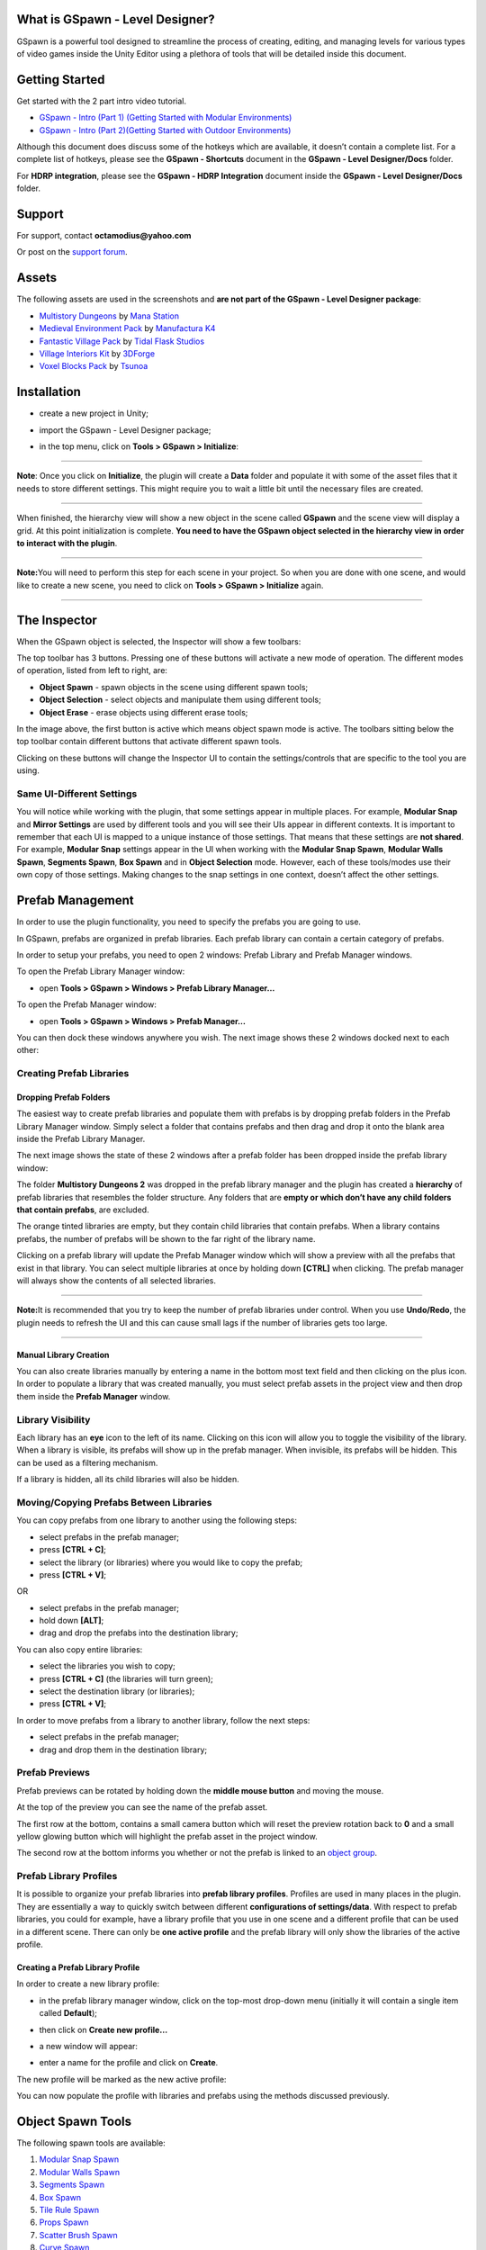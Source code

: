 .. image:: logo.png

What is GSpawn - Level Designer?
--------------------------------

GSpawn is a powerful tool designed to streamline the process of
creating, editing, and managing levels for various types of video games
inside the Unity Editor using a plethora of tools that will be detailed
inside this document.

Getting Started
---------------

Get started with the 2 part intro video tutorial.

-  `GSpawn - Intro (Part 1) (Getting Started with Modular
   Environments) <https://www.youtube.com/watch?v=moZyLynFbok>`__
-  `GSpawn - Intro (Part 2)(Getting Started with Outdoor
   Environments) <https://www.youtube.com/watch?v=5hIt66ADm9Q&t=0s>`__

Although this document does discuss some of the hotkeys which are
available, it doesn’t contain a complete list. For a complete list of
hotkeys, please see the **GSpawn - Shortcuts** document in the **GSpawn
- Level Designer/Docs** folder.

For **HDRP integration**, please see the **GSpawn - HDRP Integration**
document inside the **GSpawn - Level Designer/Docs** folder.

Support
-------

For support, contact **octamodius@yahoo.com**

Or post on the `support
forum <https://forum.unity.com/threads/released-gspawn-level-designer-3d-tile-rules-curve-spawn-scatter-brush-modular-walls.1447273/>`__.

Assets
------

The following assets are used in the screenshots and **are not part of
the GSpawn - Level Designer package**:

-  `Multistory
   Dungeons <https://assetstore.unity.com/packages/3d/environments/dungeons/multistory-dungeons-33955>`__
   by `Mana Station <https://assetstore.unity.com/publishers/12379>`__
-  `Medieval Environment
   Pack <https://assetstore.unity.com/packages/3d/environments/historic/medieval-environment-pack-6859>`__
   by `Manufactura K4 <https://assetstore.unity.com/publishers/585>`__
-  `Fantastic Village
   Pack <https://assetstore.unity.com/packages/3d/environments/fantasy/fantastic-village-pack-152970>`__
   by `Tidal Flask
   Studios <https://assetstore.unity.com/publishers/43636>`__
-  `Village Interiors
   Kit <https://assetstore.unity.com/packages/3d/environments/fantasy/village-interiors-kit-17033>`__
   by `3DForge <https://assetstore.unity.com/publishers/2970>`__
-  `Voxel Blocks
   Pack <https://assetstore.unity.com/packages/3d/environments/fantasy/voxel-blocks-pack-52227>`__
   by `Tsunoa <https://assetstore.unity.com/publishers/18023>`__

Installation
------------

-  create a new project in Unity;

-  import the GSpawn - Level Designer package;

-  in the top menu, click on **Tools > GSpawn > Initialize**:

   .. image:: init.png

--------------

**Note**: Once you click on **Initialize**, the plugin will create a
**Data** folder and populate it with some of the asset files that it
needs to store different settings. This might require you to wait a
little bit until the necessary files are created.

--------------

When finished, the hierarchy view will show a new object in the scene
called **GSpawn** and the scene view will display a grid. At this point
initialization is complete. **You need to have the GSpawn object
selected in the hierarchy view in order to interact with the plugin**.

.. image:: gspawn_hierarchy.png

--------------

**Note:**\ You will need to perform this step for each scene in your
project. So when you are done with one scene, and would like to create a
new scene, you need to click on **Tools > GSpawn > Initialize** again.

--------------

The Inspector
-------------

When the GSpawn object is selected, the Inspector will show a few
toolbars:

.. image:: inspector_toolbars.png

The top toolbar has 3 buttons. Pressing one of these buttons will
activate a new mode of operation. The different modes of operation,
listed from left to right, are:

-  **Object Spawn** - spawn objects in the scene using different spawn
   tools;
-  **Object Selection** - select objects and manipulate them using
   different tools;
-  **Object Erase** - erase objects using different erase tools;

In the image above, the first button is active which means object spawn
mode is active. The toolbars sitting below the top toolbar contain
different buttons that activate different spawn tools.

Clicking on these buttons will change the Inspector UI to contain the
settings/controls that are specific to the tool you are using.

Same UI-Different Settings
~~~~~~~~~~~~~~~~~~~~~~~~~~

You will notice while working with the plugin, that some settings appear
in multiple places. For example, **Modular Snap** and **Mirror
Settings** are used by different tools and you will see their UIs appear
in different contexts. It is important to remember that each UI is
mapped to a unique instance of those settings. That means that these
settings are **not shared**. For example, **Modular Snap** settings
appear in the UI when working with the **Modular Snap Spawn**, **Modular
Walls Spawn**, **Segments Spawn**, **Box Spawn** and in **Object
Selection** mode. However, each of these tools/modes use their own copy
of those settings. Making changes to the snap settings in one context,
doesn’t affect the other settings.

Prefab Management
-----------------

In order to use the plugin functionality, you need to specify the
prefabs you are going to use.

In GSpawn, prefabs are organized in prefab libraries. Each prefab
library can contain a certain category of prefabs.

In order to setup your prefabs, you need to open 2 windows: Prefab
Library and Prefab Manager windows.

To open the Prefab Library Manager window:

-  open **Tools > GSpawn > Windows > Prefab Library Manager…**

To open the Prefab Manager window:

-  open **Tools > GSpawn > Windows > Prefab Manager…**

You can then dock these windows anywhere you wish. The next image shows
these 2 windows docked next to each other:

.. image:: prefab_mgr_windows_docked_2.png

Creating Prefab Libraries
~~~~~~~~~~~~~~~~~~~~~~~~~

Dropping Prefab Folders
^^^^^^^^^^^^^^^^^^^^^^^

The easiest way to create prefab libraries and populate them with
prefabs is by dropping prefab folders in the Prefab Library Manager
window. Simply select a folder that contains prefabs and then drag and
drop it onto the blank area inside the Prefab Library Manager.

The next image shows the state of these 2 windows after a prefab folder
has been dropped inside the prefab library window:

.. image:: prefab_mgr_windows_populated_2.png

The folder **Multistory Dungeons 2** was dropped in the prefab library
manager and the plugin has created a **hierarchy** of prefab libraries
that resembles the folder structure. Any folders that are **empty or
which don’t have any child folders that contain prefabs**, are excluded.

The orange tinted libraries are empty, but they contain child libraries
that contain prefabs. When a library contains prefabs, the number of
prefabs will be shown to the far right of the library name.

Clicking on a prefab library will update the Prefab Manager window which
will show a preview with all the prefabs that exist in that library. You
can select multiple libraries at once by holding down **[CTRL]** when
clicking. The prefab manager will always show the contents of all
selected libraries.

--------------

**Note:**\ It is recommended that you try to keep the number of prefab
libraries under control. When you use **Undo/Redo**, the plugin needs to
refresh the UI and this can cause small lags if the number of libraries
gets too large.

--------------

Manual Library Creation
^^^^^^^^^^^^^^^^^^^^^^^

You can also create libraries manually by entering a name in the bottom
most text field and then clicking on the plus icon. In order to populate
a library that was created manually, you must select prefab assets in
the project view and then drop them inside the **Prefab Manager**
window.

Library Visibility
~~~~~~~~~~~~~~~~~~

Each library has an **eye** icon to the left of its name. Clicking on
this icon will allow you to toggle the visibility of the library. When a
library is visible, its prefabs will show up in the prefab manager. When
invisible, its prefabs will be hidden. This can be used as a filtering
mechanism.

If a library is hidden, all its child libraries will also be hidden.

Moving/Copying Prefabs Between Libraries
~~~~~~~~~~~~~~~~~~~~~~~~~~~~~~~~~~~~~~~~

You can copy prefabs from one library to another using the following
steps:

-  select prefabs in the prefab manager;
-  press **[CTRL + C]**;
-  select the library (or libraries) where you would like to copy the
   prefab;
-  press **[CTRL + V]**;

OR

-  select prefabs in the prefab manager;
-  hold down **[ALT]**;
-  drag and drop the prefabs into the destination library;

You can also copy entire libraries:

-  select the libraries you wish to copy;
-  press **[CTRL + C]** (the libraries will turn green);
-  select the destination library (or libraries);
-  press **[CTRL + V]**;

In order to move prefabs from a library to another library, follow the
next steps:

-  select prefabs in the prefab manager;
-  drag and drop them in the destination library;

Prefab Previews
~~~~~~~~~~~~~~~

Prefab previews can be rotated by holding down the **middle mouse
button** and moving the mouse.

.. image:: prefab_preview_ui.png

At the top of the preview you can see the name of the prefab asset.

The first row at the bottom, contains a small camera button which will
reset the preview rotation back to **0** and a small yellow glowing
button which will highlight the prefab asset in the project window.

The second row at the bottom informs you whether or not the prefab is
linked to an `object group <##Object%20Groups>`__.

Prefab Library Profiles
~~~~~~~~~~~~~~~~~~~~~~~

It is possible to organize your prefab libraries into **prefab library
profiles**. Profiles are used in many places in the plugin. They are
essentially a way to quickly switch between different **configurations
of settings/data**. With respect to prefab libraries, you could for
example, have a library profile that you use in one scene and a
different profile that can be used in a different scene. There can only
be **one active profile** and the prefab library will only show the
libraries of the active profile.

Creating a Prefab Library Profile
^^^^^^^^^^^^^^^^^^^^^^^^^^^^^^^^^

In order to create a new library profile:

-  in the prefab library manager window, click on the top-most drop-down
   menu (initially it will contain a single item called **Default**);

-  then click on **Create new profile…**

   .. image:: create_lib_profile.png

-  a new window will appear:

   .. image:: create_lib_profile_wnd.png

-  enter a name for the profile and click on **Create**.

The new profile will be marked as the new active profile:

.. image:: profile_created.png

You can now populate the profile with libraries and prefabs using the
methods discussed previously.

Object Spawn Tools
------------------

The following spawn tools are available:

1. `Modular Snap Spawn <###Modular%20Snap%20Spawn>`__
2. `Modular Walls Spawn <###Modular%20Walls%20Spawn>`__
3. `Segments Spawn <###Segments%20Spawn>`__
4. `Box Spawn <###Box%20Spawn>`__
5. `Tile Rule Spawn <###Tile%20Rule%20Spawn>`__
6. `Props Spawn <###Props%20Spawn>`__
7. `Scatter Brush Spawn <###Scatter%20Brush%20Spawn>`__
8. `Curve Spawn <###Curve%20Spawn>`__
9. `Physics Spawn <###Physics%20Spawn>`__

The Spawn Guide
~~~~~~~~~~~~~~~

Some of the spawn tools work by creating a spawn guide object in the
scene which you can move with the mouse cursor in order to establish the
spawn location. The spawn guide is simply an indicator of where the next
object will be placed.

The following spawn tools use a spawn guide as indicator:

-  **Modular Snap Spawn**;
-  **Modular Walls Spawn**;
-  **Segments Spawn**;
-  **Box Spawn**;
-  **Props Spawn**;

When using any of the tools mentioned above, you need to
**double-click** on a prefab in the prefab manager window in order to
create a spawn guide. Then, move the mouse in the scene to establish a
spawn location. Left click to spawn.

--------------

**Note:** The way the spawn guide is moved in the scene with the mouse
depends on the active spawn tool. For example, in **Modular Snap
Spawn**, the guide will be snapped to the grid. In **Props Spawn**, it
will be snapped to mesh or terrain surfaces.

--------------

Spawn Guide Rotation
^^^^^^^^^^^^^^^^^^^^

You can rotate the spawn guide using the following hotkeys:

-  **[X]** - rotate around grid X axis;
-  **[Y]** - rotate around grid Y axis;
-  **[Z]** - rotate around grid Z axis;

All the hotkeys above will use the spawn guide pivot as the rotation
pivot. If you wish to use the spawn guide bounds center as the pivot,
you have to also hold down **[SHIFT]** while pressing the **X/Y/Z**
buttons.

You can press **[I]** to reset the object rotation to the rotation
stored in the prefab asset

When rotating the spawn guide with these hotkeys, the default rotation
is **90**. If you wish to change the rotation step, open **Edit >
Preferences…**

This will open Unity’s Preferences window. In the left pane, click on
**Input** under the **GSpawn** parent item:

.. image:: prefs_window_input.png

You can now change the keyboard rotation step for each axis
individually.

Picking Prefabs From Scene Objects
^^^^^^^^^^^^^^^^^^^^^^^^^^^^^^^^^^

Instead of **double clicking** on prefab previews in the prefab manager
to change the spawn guide prefab, you can also pick prefabs from the
scene directly. This is much faster instead of searching through prefabs
in the manager.

Simply hold down **[ALT]** and left click on a scene object.

--------------

**Note:**\ This only works as long as the object you click on **is an
instance of a prefab that exists in the prefab manager**.

--------------

Modular Snap Spawn
~~~~~~~~~~~~~~~~~~

.. image:: modular_snap_spawn_btn.png

Modular snapping represents the act of snapping objects to the scene
grid. When this spawn tool is active, the spawn guide will be snapped to
the grid as you move the mouse. **When you left click, a new object will
be spawned in the scene**. This allows you to populate your environment
by placing one object at a time.

--------------

**Note:**\ Although **Modular Snap** is a spawn tool, modular snapping
is actually used in different places. Other spawn tools such as
**Modular Walls, Segments and Box** also use modular snapping to snap
the spawn guide. Also the **Object Selection** mode uses modular
snapping to snap selected objects which is very handy when making
changes to the scene.

--------------

Moving Up/Down
^^^^^^^^^^^^^^

It is sometimes useful to be able to move the spawn guide up/down. You
can use the **[Q]** & **[E]** hotkeys for this purpose. They will move
the spawn guide down & up respectively. The amount of movement is the
same as the **grid cell size along the Y axis**.

The same can be achieved if you hold down **[CTRL + SHIFT]** and use the
mouse scroll wheel to offset the guide.

Press **[R]** in order to reset the offset back to **0**.

Y Axis Rotation
^^^^^^^^^^^^^^^

In Modular Snap, you can rotate the spawn guide by holding down
**[SHIFT]** and using the mouse scroll wheel. This is in addition to the
**X/Y/Z** hotkeys discussed earlier.

Grid Snap Climb
^^^^^^^^^^^^^^^

Moving up/down using hotkeys or mouse scroll wheel is flexible, but
sometimes you may desire a more automatic behavior. This behavior is
called **grid snap climb** and you can find the associated field in the
Inspector:

.. image:: grid_snap_climb_ui.png

You can also toggle grid snap climb on/off using **[SHIFT + C]**.

When grid snap climb is active, the spawn guide will ‘climb’ objects in
the scene and it will also be snapped to the grid. This works really
well for objects that are supposed to sit on top of other objects
(e.g. walls on top of floors, decorative elements on walls etc).

Object-to-Object Snap
^^^^^^^^^^^^^^^^^^^^^

Modular snapping has 2 modes of operation: grid snap (which we already
discussed) and object-to-object snap. You can switch between these 2 by
pressing **[S]**.

When object-to-object snap is active, the spawn guide will no longer
snap to the grid. Instead, it will snap to nearby objects.

--------------

**Note:**\ Object-to-object snapping doesn’t work well with prefabs that
have bumps or decorative elements on the sides. It is ideal when working
with walls, floors or any other similar structures that have flat
side-surfaces. And it is especially suited for working with tile blocks
(i.e. cubes).

--------------

Alignment Highlights & Hints
^^^^^^^^^^^^^^^^^^^^^^^^^^^^

When snapping objects, you will usually want to be precise and sometimes
you may want objects to line up in a certain direction. When using a
smaller grid cell size (e.g. **0.5** or **1**) this can become difficult
when objects are far apart because it is hard to tell wether their
positions line up correctly.

The plugin assists you by highlighting nearby objects when they line up
with the spawn guide along one of the grid axes. The next image shows an
example of this:

.. image:: alignment_highlights.png

In the image above 3 columns have been spawned on top of a floor. The
spawn guide has been placed in the corner and the highlights were used
to ensure that it lines-up properly along the grid X and Z axes.

In conjunction with the **alignment highlights**, the plugin can also
give you **alignment hints** which are labels attached to nearby
objects. Only those objects that line-up with the span guide will
display alignment hints.

In the image below, the hint labels were used to spawn 3 successive
equally spaced columns:

.. image:: alignment_hints.png

The labels show the name of the object to which they are attached and a
distance value. This distance value represent the distance from the
spawn guide. In this example, the columns were spawned from left to
right at a distance of 6 units from each other. **By spawning each new
column at a distance of 6 units away from the previous one, we can
ensure that all columns are equally spaced.**

Although very handy in certain scenarios, the highlights and especially
the labels can sometimes get in the way. You can toggle these helpers
using the following shortcuts:

-  **[SPACE]** - toggle alignment highlights;
-  [**SHIFT + SPACE**] - toggle alignment hints;

Prefs
'''''

There a few settings that that you can change from the preferences
window when it comes to alignment highlights and hints. Open **Edit >
Preferences…** and in the left pane click on **GSpawn > Object Transform
Sessions**:

.. image:: alignment_highlights_prefs.png

Under the **Modular Snap** section you have different settings that can
be modified that affect modular snapping. We will talk about those that
are related to alignment highlights and hints:

-  **Draw alignment highlights** - toggle alignment highlights. Hotkey:
   **[SPACE]**;
-  **Alignment highlight radius** - this number represents a world
   radius that is used to collect nearby objects that will be checked
   for alignment. Use bigger numbers to cover larger distances, although
   the default value should be more than enough in most cases;
-  **Show alignment hints** - toggle alignment hints. Hotkey: **[SHIFT +
   SPACE]**;
-  **Max number of alignment hints** - the maximum number of hint labels
   that will be shown in the scene view. For example, a value of **2**
   means that if there are **10** objects that line up with the spawn
   guide, only **2** of them will have hint labels shown in the scene
   view. A smaller number is generally desired in order to avoid
   clutter;

Grid Snap Axis Lock
^^^^^^^^^^^^^^^^^^^

When snapping to the grid, it may sometimes be useful to lock the
movement of the spawn guide along a single direction (i.e. one of the
grid’s axes, either the X or Z axis). You can do that by holding down
the **[CTRL]** key:

.. image:: modular_snap_axis_lock.png

In the image above the **[CTRL]** key is held down and the spawn guide
con only move left or right when moving the mouse. In this manner you
can easily ensure that it lines up with the other columns.

The plugin will pick the axis that runs horizontally across the screen.
In the image above it just happens that this is the grid X axis. You can
however, hold down **[CTRL + SHIFT]** to change the axis. In the
previous example, this would change the lock axis so that it corresponds
to the grid Z axis (blue axis).

Modular Walls Spawn
~~~~~~~~~~~~~~~~~~~

.. image:: modular_walls_spawn_btn.png

This spawn tool is very handy for creating walls. You could use
**Modular Snap Spawn** to place one wall piece at a time. However, a
faster approach would be to use **Modular Walls Spawn** which can spawn
multiple wall segments in a few clicks while also handling inner and
outer corners automatically.

Modular Wall Prefab Profiles
^^^^^^^^^^^^^^^^^^^^^^^^^^^^

Before this tool can be used there is a bit of setup involved. If we
take a look in the Inspector, we can see the following settings:

.. image:: modular_walls_spawn_settings_ui_2.png

We can see that we need to specify a **Modular wall prefab profile**.
This is a prefab profile that contains the necessary data which will be
used by the plugin to spawn wall pieces.

Open **Tools > GSpawn > Windows > Modular Wall Prefabs…**

.. image:: modular_walls_profile_window.png

The above window will show up on the screen and this is where you need
to specify the necessary data.

Wall Pieces
^^^^^^^^^^^

In the left pane you can see there are 3 icons that represent different
types of wall pieces. Let’s talk about what each of these mean:

-  **Straight Wall** - a straight wall piece is simply a regular wall
   piece that connects to 2 other adjacent wall pieces;
-  **Inner Corner** - an inner corner piece is used when the wall makes
   a turn and the corner points towards the inside of the area
   surrounded by the wall;
-  **Outer Corner** - an outer corner piece is used when the wall makes
   a turn and the corner points towards the outside of the area
   surrounded by the wall;

The following image shows the 3 prefabs that will be used in this
example, each prefab being mapped to each of the wall pieces we just
discussed:

.. image:: wall_pieces_ex.png

Profile Settings
^^^^^^^^^^^^^^^^

At the bottom of the modular wall prefab window, there is a section
labelled **Profile Settings**.

The first field is the most important and is called **Example prefab**.

The **Up axis** field allows you to specify the prefab local axis that
points up. This will usually be the Y axis.

The field **Truncate forward size** is used in situations where the
walls have small bumps at the sides where they connect to adjacent
pieces. If these bumps exist, this toggle has to be checked, otherwise
gaps can appear between the wall pieces.

The **Spawn pillars** toggle allows you to work with
`pillars <####Spawning%20Pillars>`__.

Example Prefab
^^^^^^^^^^^^^^

An example prefab is a prefab that you need to create that contains all
the necessary wall pieces arranged in a certain configuration that will
allow the plugin to detect how the wall pieces fit together.

In order to create the example, prefab follow the next steps:

-  switch to **Object Selection** mode;
-  find the **Straight Wall** piece in the prefab manager and drag and
   drop it in the scene. As soon as you release the left mouse button
   the object will start snapping to the grid. Left click to commit;
-  make sure that the **Straight Wall** piece uses a rotation of **0**
   on all axes. This is important;
-  spawn the **Inner** and **Outer** wall pieces in the scene using the
   same approach and connect them to the **Straight** piece. These can
   be rotated as necessary;
-  spawn 2 other **Straight** wall pieces (you can use **[CTRL + D]** to
   duplicate the first one) and connect them to the **Outer** and
   **Inner** corners respectively;

The next image shows how this arrangement looks like for the prefab
assets that we are using in this example:

.. image:: wall_example_prefab.png

The labels associated with each wall piece are not random. They have
special meaning. We’ll get back to this in just a bit.

Select the wall pieces you just created and inside the **Prefab Library
Manager** window click on the **Create prefab…** button in the top
toolbar:

.. image:: prefab_lib_mgr_create_prefab.png

This will bring up the following window:

.. image:: create_wall_ex_prefab_wnd.png

You need to give the prefab asset a name and specify a destination
folder. You can drag and drop the folder in the **Destination folder**
field. The other fields are not important in this case.

Click on **Create**. If a prefab with the same name already exists, you
will be asked if you wish to replace the old prefab.

Now click on the prefab asset you just created. And open the prefab:

.. image:: open_prefab_btn.png

Once the prefab window is open, click on each wall piece and assign it
the right name as discussed earlier:

.. image:: opened_ex_prefab.png

These names are important to the plugin because it allows it to identify
the role of each piece. The names can be lower case, upper case or
mixed. The important thing is that the names should spell exactly as
shown in the image above.

Finally, drop the prefab asset inside the **Example prefab** in the
**Modular Wall Prefab Profile** window:

.. image:: wall_profile_settings.png

If there are any errors with the prefabs (e.g. incorrect naming) the
plugin will show an error message in the console window.

If you ever need to make changes to the example prefab, you have to
press the **Refresh** button to instruct the plugin to refresh the data.

Assigning Prefabs
^^^^^^^^^^^^^^^^^

The final step is to assign the wall piece prefabs to the correct slot
in the wall prefab profile window as shown in the image below:

.. image:: wall_prefab_assignment.png

Each wall piece was assigned to the right slot (**Straight Wall, Inner
Corner & Outer Corner**) by dragging a prefab from the **Prefab
Manager** window into the left pane next to the corresponding slot.

At this point, the prefab profile is ready to use.

--------------

**Note:**\ If you need more than one profile, you will have to create an
additional profile and a new example prefab for each profile. In this
example, a single profile is needed and the **Default** profile was
used.

--------------

Spawning Walls
^^^^^^^^^^^^^^

Make sure the **Modular Walls** spawn mode is active. Select the wall
prefab profile you would like to use in the **Modular wall prefab
profile** field.

Double-click on any prefab in the prefab manager (any prefab will do).
The plugin will create the spawn guide from the **Straight Wall** piece
associated with the current profile.

To spawn:

-  snap the spawn guide into the right position where you would like to
   place the wall. **Note:**\ The plugin will always keep the spawn
   guide’s up axis aligned to the grid. This means you can’t rotate the
   spawn guide around **X** or **Z**. Only the **Y** hotkey will work;
-  left click to start. This will disable the spawn guide and box
   indicators will appear to approximate the wall pieces;
-  each successive click will add 2 perpendicular wall segments;
-  when the entire wall plan has been established, hold **[SHIFT]** and
   **left-click** to commit;

While laying down wall segments, you can hold down **[SHIFT]** and
**right-click** to step back (i.e. remove the last 2 wall segments). You
can also press **[ESCAPE]** to cancel.

The next image shows a wall that surrounds a floor plan:

.. image:: wall_spawn_example.png

As you can see, even though there is a setup phase, once the setup phase
is finished, spawning walls can be done in a matter of a few clicks with
support for inner and outer corner detection.

Multiple Prefabs Per Wall Piece Slot
^^^^^^^^^^^^^^^^^^^^^^^^^^^^^^^^^^^^

You can assign more than one prefab to the same slot as shown in the
image below:

.. image:: damaged_wall_pieces.png

In the image above a damaged wall piece was added to the **Straight
Wall** slot. Two damaged prefabs were added to the **Inner Corner**
slot. The spawn chance field has been set to **0.3** for all damaged
prefabs.

The result can be seen in the next image:

.. image:: wall_spawn_example_damaged.png

--------------

**Note:**\ This only works as long as all the prefabs which are assigned
to a slot share the same pivot. For example, if you were to place all
the **Inner Corner** wall pieces at the origin in the same rotation, the
wall pieces would perfectly overlap.

--------------

Spawning Walls With No Inner/Outer Corners
^^^^^^^^^^^^^^^^^^^^^^^^^^^^^^^^^^^^^^^^^^

If you would like to spawn walls that don’t have **Inner/Outer**
corners, you can do that by following the next steps:

1. create the example prefab as shown in the image below:

.. image:: simple_wall_example_prefab.png

Note that in this case, because we don’t have access to inner and outer
corners, 2 straight wall pieces were used to create them. However, in
this case, these pieces don’t have to have a specific name. In fact,
their name can be anything **except** for the recognized names. In this
example, the name assigned to these objects was ‘-’.

2. assign the example prefab to the **Example prefab** field;

3. in the wall prefab profile window, assign the straight wall piece to
   the **Straight Wall** slot; **Inner & Outer** slots have to be kept
   blank;

The next image shows an example of spawning walls using this new wall
profile:

.. image:: simple_wall_spawn_ex.png

Spawning Arches
^^^^^^^^^^^^^^^

You are not limited to spawning walls only with this tool. For example,
the next image shows how this spawn tool was used to spawn arches:

.. image:: arches_example_0.png

The left image shows the example prefab and the right image shows the
final result.

Spawning Pillars
^^^^^^^^^^^^^^^^

You can also spawn pillars that sit between the different wall pieces.
The next image shows an example of spawning railings with pillars:

.. image:: railings_with_pillars.png

In order to support pillars, you will need to add 4 pillar objects to
the example prefab. The next image shows the example prefab that was
constructed for the railing example above:

.. image:: railing_pillars_example_prefab.png

There are 2 pairs of pillars that have to be added to the example
prefab:

1. at the beginning and the end of the outer corner
   (**PillerOuterCornerBegin** & **PillerOuterCornerEnd**);
2. at the beginning and the end of the inner corner
   (**PillerInnerCornerBegin** & **PillerInnerCornerEnd**);

--------------

**Note:**\ Don’t forget that the names are important. Case doesn’t
matter, but the name has to be spelled exactly as it is shown in the
image above.

--------------

Next, you need to check the **Spawn pillars** toggle in the wall profile
settings and select a `random prefab
profile <##Random%20Prefab%20Profiles>`__ that contains the pillar
prefabs:

.. image:: wall_profile_settings_with_spawn_pillars.png

At this point you are ready to spawn walls/railings with pillars.

Another category of pillars that can be used is pillars that is in the
middle of the inner and outer corners as shown in the image below:

.. image:: pillar_mid_corner_ex_prefab.png

2 pillar objects have been used in this case:

1. one pillar called **PillarOuterCornerMiddle** sitting in the middle
   of the outer corner;
2. one pillar called **PillarInnerCornerMiddle** sitting in the middle
   of the inner corner;

In the image above, the same prefab was used for both pillars. However,
you could have 2 different prefabs for each corner. In that case, you
need to assign a tag to each pillar prefab. The
**PillarOuterCornerMiddle** pillar must have a tag with the same name.
Same for the **PillarInnerCornerMiddle**. Both pillars have to be
assigned to the pillar random prefab profile.

Requirements
^^^^^^^^^^^^

In order to use the **Modular Walls** spawn tool, the following
conditions must be met:

-  the straight wall piece must be larger along the connection axis than
   it is along its inner axis (e.g. don’t use cubes);

-  when creating the example prefab, the **MiddleStraight** piece must
   have a rotation of **0** for all axes;

-  all wall prefab pieces must have the same up axis (i.e. if you set
   the rotation of all wall piece prefabs to **0** on all axes, they
   must all point up along the same axis);

-  all wall pieces and pillars must have a scale of 1 for all axes;

-  all pillars except for the **PillarOuterCornerMiddle** &
   **PillarInnerCornerMiddle** must be rotation independent. This means,
   the pillars must look ‘right’ regardless of what their rotation is in
   the example prefab;

-  when using wall profiles with inner and outer corners, you should
   avoid situations where you create a turn immediately after a corner
   piece. This can create overlaps or gaps in the wall. The next image
   shows an example of this situation:

.. image:: wall_spawn_gap.png

Reusing Example Prefabs
^^^^^^^^^^^^^^^^^^^^^^^

Some asset packs contain different types of walls. They wall prefabs
look different, but the walls connect to each other in the same manner.
In this case, it is possible to reuse the same example prefab between
different wall profiles.

For example, the following example prefab can be used to create walls
for a village interior basement:

.. image:: village_ex_prefab_reuse.png

But using the same example prefab, different types of walls can be
created:

.. image:: same_ex_prefab_diff_walls.png

--------------

**Note:**\ You still need to create a new wall prefab profile for each
type of wall, but the example prefab can be reused between profiles.

--------------

Segments Spawn
~~~~~~~~~~~~~~

.. image:: segments_spawn_btn.png

**Segments Spawn** and its cousin `Box Spawn <###Box%20Spawn>`__ are
very handy when working with tile blocks. They can also be used when
laying down floors in modular environments. In fact, the floor prefabs
that you saw in the **Modular Walls Spawn** chapter images were spawned
using **Box Spawn**.

In order to use **Segments Spawn**, make sure the tool button is active
in the Inspector as shown in the image above.

**Double-click** on a prefab in the prefab manager to activate the spawn
guide. This will enable **modular snap** and you can move the spawn
guide around in the scene and snap it to the grid just like you can do
with other spawn tools that use snapping.

In order to spawn, follow the next steps:

-  **left-click** to start (this will disable the spawn guide and show
   box indicators instead);
-  each successive click adds 2 new perpendicular segment pairs;
-  hold down **[SHIFT]** and **left-click** to commit and spawn;

You can hold down **[SHIFT]** and **right-click** to step back
(i.e. remove the last 2 segments) if you make a mistake.

The next image shows a simple example of a series of tile blocks spawned
using this tool:

.. image:: segments_spawn_example.png

Extension Plane
^^^^^^^^^^^^^^^

When the spawn guide is created, you will see a transparent quad sitting
below the spawn guide:

.. image:: ext_plane.png

This is the **extension plane** and it is also used in **Box Spawn**
mode. The extension plane represents the horizontal extension direction.
This simply means that the segments chain (or box for **Box Spawn**)
will extend along the surface of this plane.

The height of the segments chain (or box for **Box Spawn)** will extend
perpendicular to this plane.

You can cycle through different plane orientations by holding down
**[CTRL]** and using the mouse scroll wheel.

You can hold down **[CTRL + ALT]** and **left-click** to pick the
orientation from the object under the mouse cursor or the grid. The
plane will always be aligned with one of the spawn guide’s bounding
volume faces. So, when picking the orientation via left-click, the
extension plane will be aligned with the volume face that is most
aligned with the surface you picked with the mouse cursor.

--------------

**Note:**\ Since the orientation of the plane is linked to the spawn
guide’s volume faces, rotating the spawn guide will also change the
orientation of the extension plane.

--------------

Height Modes
^^^^^^^^^^^^

There are 3 height modes that allow you to change the height of the
segment chain. Before we discuss these height modes it is important to
talk about **cell stacks**. Each segment is a collection of **cell
stacks** that extend along a certain direction. Each cell stack can have
a different number of cells. The number of cells in a stack is called
the **stack height**. Objects will be spawned in each cell.

The available height modes are:

-  **Constant** - each stack has the same height value;

-  **Random** - each stack will have a random height in a specified
   interval;

-  **Pattern** - the height of each stack will be taken from an `integer
   pattern <##Integer%20Patterns>`__;

The next image shows the height mode controls in the UI:

.. image:: seg_height_mode_const.png

The **Default height** field allows you to specify a default height
value that will be used when you start a segment chain. The
**Raise/Lower amount** fields allow you to control how many cells are
added/removed when changing the height using the scroll wheel.

The 3 fields (**Default height, Raise amount & Lower amount**) apply to
all height modes. For the **Random** and **Pattern** modes, the default
height acts as a base height value.

The following image shows an example of tiles spawned using each one of
these height modes:

.. image:: seg_spawn_height_mode_ex.png

You can change the height by holding down **[SHIFT]** and using the
mouse scroll wheel. When using the **Random** and **Pattern** modes,
this will essentially allow you to apply a base height value to the
generated height values.

Prefab Pick Mode
^^^^^^^^^^^^^^^^

By default, when you spawn objects using the **Segments Spawn** tool,
the objects will be spawned from the same prefab used by the spawn
guide. But it is possible to randomize the prefabs that are used during
spawn.

In the segments spawn settings UI, there is a field called **Prefab pick
mode**. The following options are available:

-  **Spawn Guide** - the objects will be spawned from the prefab
   associated with the spawn guide (the one you double-clicked in the
   prefab manager window to create the spawn guide);
-  **Random** - the prefab will be picked from a `random prefab
   profile <##Random%20Prefab%20Profiles>`__;
-  **Height Range** - the prefab is picked from a `integer range prefab
   profile <##Integer%20Range%20Prefab%20Profiles>`__;

The following image shows tiles which were spawned using the **Random**
and **Height Range** pick modes:

.. image:: seg_pick_modes_ex.png

--------------

**Note:**\ When using **Random** or **Height Range**, you should make
sure all prefabs have the same size. Otherwise, you might encounter
incorrect results.

--------------

Settings Profiles
^^^^^^^^^^^^^^^^^

The segment settings can be organized in profiles:

.. image:: segments_profiles_ui.png

A **Default** profile is always available, but you could create more.
This can be useful in situations where you need to switch between
different configurations of settings. Having to change them manually
each time you need to spawn tiles with a different strategy can be
tedious. But if you organize the settings in profiles, you only need to
select a new profile and the settings will automatically reflect the
change.

--------------

**Note:**\ When changing settings, you actually make changes to the
currently active profile.

--------------

Box Spawn
~~~~~~~~~

.. image:: box_spawn_btn.png

**Box Spawn** is another spawn tool which is useful when working tile
blocks or when laying down floors.

In order to use **Box Spawn**, make sure the tool button is active in
the Inspector as shown in the image above.

**Double-click** on a prefab in the prefab manager to activate the spawn
guide. This will enable **modular snap** and you can move the spawn
guide around in the scene and snap it to the grid just like you can do
with other spawn tools that use snapping.

In order to spawn, follow the next steps:

-  **left-click** to start (this will disable the spawn guide and show
   box indicators instead);
-  **left-click** to spawn;

Box Spawn also supports the same `height modes <####Height%20Modes>`__
as **Segments Spawn**. Also, the same `prefab picking
strategies <####Prefab%20Pick%20Mode>`__ can be used.

Fill Modes
^^^^^^^^^^

In **Box Spawn** there are 3 fill modes available:

.. image:: box_spawn_fill_mode.png

The default fill mode is **Solid**. This simply means that the box area
will be filled with objects.

The second fill mode is **Border**. When this fill mode is active, you
can also change the box border. The next image shows a few examples of
spawning tiles with different border size width values:

.. image:: box_spawn_border_width_ex.png

The next image shows the inside of the right most structure:

.. image:: box_border_inside.png

The third fill mode is **Hollow**. This essentially creates a hollow box
volume. The next image shows the interior of such a structure:

.. image:: hollow_box_example.png

When working with tile blocks, this fill mode can actually be used as an
optimization strategy. From the outside, the structures will look the
same as when using the **Solid** fill mode. But on the inside they are
empty. Which means fewer tiles to process/render etc.

This depends of course on the game’s needs. Sometimes it may be useful
to use the **Solid** fill mode instead.

Tile Rule Spawn
~~~~~~~~~~~~~~~

.. image:: tile_rules_spawn_btn.png

The **Tile Rule Spawn** tool allows you to paint tiles inside an
infinite grid. When tiles are painted, adjacent tiles are automatically
updated based on a series of specified **tile rules**. These tile rules
define the way each tile opens up (i.e. connects) to adjacent tiles.

In order to use this tool, the next steps have to be performed:

1. create the tile prefabs;
2. create a **Tile Rule Prefab Profile**;
3. populate the tile rule profile with tile rules which define the way
   in which the tile prefabs open up (i.e. connect) to each other;
4. create a tile rule grid;
5. paint;

The **tile rule spawn** tool will work with any modular prefabs that can
be connected. If you can create a bunch of tiles that can connect to
each other using Unity’s interface, you should be able to use those
prefabs with the **Tile Rule Spawn** tool. There is an exception to
this, namely walls. The tile rule system doesn’t handle inner and outer
corners properly. So if you need to create environments where floors
must have walls sitting on top, it is best to use a combination of
**Modular Snap Spawn** and **Modular Walls Spawn**.

--------------

**Note:**\ After you paint an environment using **Tile Rules**, you can
then populate it using **Modular Snap Spawn** or **Props Spawn** or any
other spawn tool for that matter.

--------------

Creating Tile Rule Prefabs
^^^^^^^^^^^^^^^^^^^^^^^^^^

Assuming you have an asset package that contains modular prefabs and you
would like to create a bunch of tiles that can be used with the tile
rule spawn tool. The easiest way to do this would be to follow these
steps:

1. activate **Object Selection** mode;
2. from the prefab manager, drag and drop prefabs into the scene. When a
   prefab is dropped into the scene, it will automatically start
   snapping to the grid. **Left-click** to stop snapping. Press **[D]**
   to enable snapping again if you want to make changes. You can also
   use the move gizmo with **[CTRL]** held down to snap. Press **[SHIFT
   + S]** to snap the object to the grid along all axes;
3. snap each object in the right place;
4. press the **Create prefab…** button in the **Prefab Library Manager**
   window;
5. enter the name of the prefab and pick a folder;
6. set the pivot to **TileRule** and enter the name of the **Pivot
   object name**;
7. make sure the objects are selected click on **Create**;

.. image:: tr_prefab_create_wnd.png

In the image above, the **Pivot object name** field was set to
**Base_01**. The pivot object represents the main object in the tile. It
is the object that will sit on top of the grid surface, usually a floor
prefab. Decorations will usually be placed around this object. If you
leave this field empty, the plugin will pick the object which has the
greatest volume (the mesh bounding volume is used). This is ok in most
situations, but if your tile is composed of different objects of similar
sizes, you will have to enter the name of the pivot object in this
field.

The next image shows an example of a tile prefab that was created:

.. image:: tr_bridge_prefab.png

The next image shows the tiles that were created for the purposes of
this discussion:

.. image:: tile_rule_prefabs_lineup.png

The labels below each tile are simply conventions and try to describe
the tile rule associated with each tile. For example, the **Bridge**
tile connects 2 adjacent tiles along a certain direction. The **Turn**
tile connects 2 adjacent tiles when they meet in a corner.

After all tiles have been created, make sure to add them to a prefab
library so that they can be picked from the **Prefab Manager**.

Creating Tile Rules
^^^^^^^^^^^^^^^^^^^

A tile rule specifies how a tile connects to adjacent tiles. After the
tile prefabs have been created and assigned to a prefab library, you
have to create a **tile rule profile**. Open **Tools > GSpawn > Windows
> Tile Rules…**

.. image:: empty_tile_rule_wnd.png

Use the topmost drop-down control to create a new profile. You can also
use the **Default** profile if you wish.

A tile rule profile holds a collection of tile rules. Each tile rule can
be associated with one or more prefabs.

In order to create a new tile rule, click on the left-most **plus icon**
in the top toolbar. This will add a new tile rule in the left pane:

.. image:: creating_a_tile_rule_ui.png

The small button grid allows you to define the rule. The middle button
represents a tile that is painted inside the grid. The adjacent buttons
represent its neighbor cells. If you **left-click** on one of the
neighbor cells, it will turn **green**. When a tile is green, it means
that the center tile opens up in that direction so a tile has to exist
in that cell. If you **right-click** it will turn **red**. This means
the center tile is closed off in this direction and no tile can reside
in that cell. **Gray** cells are neutral (i.e. the rule doesn’t care if
a tile exists in that cell or not).

In order to assign prefabs to a tile rule, you have to select prefabs in
the prefab manager and drag and drop them inside the tile rule drop
area:

.. image:: assign_prefabs_to_tile_rule_ex.png

Next you have to **left/right-click** on the tile buttons to define the
rule. The next image shows the tile rules that were created for each of
the 5 tiles we created earlier:

.. image:: tile_rule_prefab_mapping.png

An important detail to remember here is that the coordinate system of
the tile buttons in tile rule UI maps to the world axes as explained
below:

-  the **horizontal axis** of the button grid maps to the **world X
   axis**;
-  the **vertical axis** of the button grid maps to the **world Z
   axis**;

.. image:: tile_rule_ui_coord_system_map.png

So when clicking on the buttons to turn them green (or red) you first
have to look at the tile objects and see where they open up and where
they close off. In the image above, the tiles are lined up along the
world X axis and the camera is looking roughly along the world Z axis.

The **Bridge** tile opens up along the Z axis, but is closed off along
the X axis (the railings block the entrance). Therefore, the bottom and
top tiles of the tile rule button grid were turned green.

The **Cap** tile opens up along the negative Z axis. Only the bottom
tile was turned green in this case.

The **Turn** tile opens along the positive X axis and the negative Z
axis. Therefore, the right and bottom cells were turned green.

The **TJunction** tile opens up along the X axis and along the negative
Z axis. The left & right neighbors were turned green together with the
bottom one.

The **Cross** tile opens up along the X and Z axes, so the horizontal
and vertical neighbors were turned green.

Don’t forget that you can also **right-click** on the cell/tile buttons
to turn the red. This allows you to be more specific. For example, if
you wanted to have a variation of the **Cross** tile that only spawns
when **it is not** surrounded by neighbors on the diagonal, you could
define the rule like this:

.. image:: cross_variant_red.png

This variant will spawn **only** if the tile is surrounded by tiles
along the X and Z axes **AND** it doesn’t have any neighbor tiles along
the diagonals.

Defining the tile rules may get a little bit of getting used to,
especially if you haven’t used tile rules before. It may take some trial
and error until you get the results you are after. Although we haven’t
talked about painting yet, you should know that you can start painting
tiles as soon as you have at least one rule defined. In this way, you
can create a rule, create a grid, and paint a bunch of tiles for preview
purposes and then see the grid update automatically when you add new
rules or when making changes to existing rules. This makes it easy to
spot mistakes early and make the necessary changes.

Creating a Tile Rule Grid
^^^^^^^^^^^^^^^^^^^^^^^^^

Once the tile rule profile is setup, you have to create a tile rule grid
which will be used as a paint canvas.

--------------

**Note:**\ The tile rule grid should not be confused with the **scene
grid**. They are different. When using the **Tile Rule Spawn** tool, you
will be painting on the tile rule grid. When using **Modular Snap
Spawn** or other tools that use modular snapping, you will be snapping
to the scene grid.

--------------

Make sure the **Tile Rule Spawn** tool is active. Find the **Tile Rule
Grid Creation** section and fill in the settings:

.. image:: tr_grid_create_settings_ui.png

The mandatory fields are the following:

-  **Tile rule profile** - the tile rule profile you created. This could
   be the **Default** profile if you chose not to create a new profile.
   In this example, the name of the tile rule profile is
   **ms_dungeons**;
-  **Cell size**: the grid cell size. For the prefabs we have been using
   in this example, the cell size is **<4, 3, 4>**. In order to find out
   the grid cell size, you have to know the size of the pivot object
   (the main object that defines a tile). This is usually a floor
   prefab. You can hover a prefab preview in the **Tile Rule Profile**
   window in order to find its size:

.. image:: tr_prefab_model_size_tooltip.png

Just make sure to pick a prefab without decorations on the side. If you
don’t have one, then pick any prefab, and truncate the values. For
example, if the values show **<4.023, 3.1200, 4.08>** then you can use
the size **<4, 3, 4>**.

Give the grid a name (in this case **dungeon**) and click on the
**Create grid** button. This will create a game object in the scene with
the same name. When painting tiles, all tiles will be spawned as
children of this object.

Also, if you take a look in the Inspector, you will see that a tile rule
grid item was added to the grid list:

.. image:: tile_rule_grid_ui_list.png

You can have multiple grids in the same scene. The plugin uses the
concept of **current grid** to establish the grid that is used as a
paint canvas. You can click on a grid in the grid list to mark it as the
current grid. The current grid is shown in green.

The next image shows the meaning of the controls which are associated
with the tile rule grid item:

.. image:: tile_rule_grid_item_actions_settings.png

If you click on the left most arrow you can expand the UI:

.. image:: tile_rule_grid_item_expanded.png

From here you can change the grid origin and its rotation. This will
actually change the position and rotation of the grid object in the
scene.

The last few controls allow you to enable/disable mirroring, toggle
mirror planes and move the mirror gizmo to a specified grid cell.

Tools & Brushes
^^^^^^^^^^^^^^^

.. image:: tile_rule_spawn_toolbars.png

If you look in the Inspector, you will see these 2 toolbars when the
**Tile Rule Spawn** tool is active.

The first toolbar allows you to select the current tool. There are 4
tools available:

-  **Paint [Q]** - paint tiles using different types of brushes;
-  **Ramp Paint [W]** - paint ramps;
-  **Erase [E]** - erase tile using different types of brushes (can also
   erase non-tiles, that is objects spawned with other spawn tools if
   the **Erase foreign objects** toggle is checked in the Inspector);
-  **Connect [R]** - connect pairs of cells in the grid;

The second toolbar allows you to select the current brush. There are 3
brushes available:

-  **Box Brush [SHIFT + Q]** - paint tiles using a box brush.
   **Left-click** & drag to spawn tiles;

   -  **[CTRL + scroll wheel]** - change horizontal size;
   -  **[SHIFT + scroll wheel]**- change height;
   -  **[CTRL + ALT + scroll wheel]** - move up/down;

-  **Flexi Box Brush [SHIFT + W]** - similar to box brush, but instead
   of changing the horizontal size using the scroll wheel, you change it
   by moving the mouse. **Left-click**, move the mouse to establish the
   size, then **left-click** again to spawn;

   -  **[SHIFT + scroll wheel]**- change height;
   -  **[CTRL + ALT + scroll wheel]** - move up/down;

-  **Segments Brush [SHIFT + E]** - spawn tiles along line segments.
   **Left-click** to start, move the mouse to establish the segment
   end-point, **left-click** to add a new segment, **[SHIFT +
   left-click]** to spawn.

   -  **[SHIFT + scroll wheel]** - change height;
   -  [**CTRL + ALT + scroll wheel**] - move up/down;

--------------

**Note:**\ When the **Ramp Paint** tool is active, only the **Box
Brush** can be used and it will always have a horizontal size and height
of **1**.

--------------

By default, the brushes will snap to the tile hovered by the mouse
cursor. This is useful in order to avoid using the **[CTRL + ALT]**
hotkey all the time when you wish to move up and down. When painting,
the brush will snap adjacent to the tile and when erasing, the brush
will snap to the actual tile position.

If you wish to disable this automatic snapping behavior, you can uncheck
the **Snap to tiles** toggle in the Inspector:

.. image:: disabled_snap_to_tiles.png

The next image shows a simple dungeon environment which was painted
using a combination of **Box** and **Flexi Box** brushes:

.. image:: simple_tile_rule_example_dungeon.png

The next image shows a simple example of using the segments brush:

.. image:: segments_brush_example_simple.png

This is useful for quickly creating pathways.

Platform Rules
^^^^^^^^^^^^^^

Let’s take a look at the first environment that was shown earlier, but
this time from another angle:

.. image:: railings_instead_of_platforms.png

Notice that where the tiles stack on top of each other, the railings
look a bit off. Although not entirely incorrect (it may be what you are
looking after), it would be nice if we could somehow find a way to spawn
only the floors (base) objects without decorations.

In order to do this, we can create a new tile rule and set its rule type
to **Platform**:

.. image:: platform_rule_0.png

Note that we are using the same prefab as we are using for the **Cross**
rule. This is just a simple floor object with no decorations.

Also, below the cell button grid, we set the rule type from **Standard**
to **Platform**.

A single neighbor was set to green and it doesn’t matter which one we
pick in this case. This will ensure that whenever a platform is detected
this rule will be picked.

Let’s take another look at our tiles:

.. image:: platform_tiles_ex_0.png

The railings have disappeared because the plugin can now use the
platform rule instead. However, we are still not quite done yet. If we
look at the bottom most platform tile (the one closest to the viewer),
we can see that it sits below a rounded corner, but the platform tile
has cubic shape. In order to fix this we will have to add a second
platform rule that defines a turn:

.. image:: turn_rule_ui.png

Let’s have another look at our tiles:

.. image:: updated_tiles_with_2_platform_rules.png

Our problem has been fixed, but now we have another one. Because we have
added a new rule that uses 2 green tiles, some of the old platforms have
been updated to correctly match this new rule. These tiles are actually
**TJunction** rules. So let’s go ahead and add one final platform rule:

.. image:: platform_rule_tjunction.png

The result now looks like this which is exactly what we are after:

.. image:: final_tr_with_platforms.png

Ramp Rules
^^^^^^^^^^

Another type of tile rule is the **Ramp** rule. You need to define at
least one ramp rule in order to use the **Ramp Paint** tool.

The following ramp prefab was created for this example:

.. image:: tr_ramp.png

A ramp rule was created as shown below:

.. image:: ramp_rule_ui.png

The ramp opens up along the negative X axis, so the left neighbor was
made green.

At this point, you can activate the **Ramp Paint** tool and paint ramps.

The next image shows a new environment that uses ramp tiles:

.. image:: tiles_with_ramp_rules_ex.png

When placing ramps it is possible to run into situations where the ramp
is surrounded by more than one tile and the ramp rotation may be
incorrect. For example, consider the following scenario:

.. image:: ramp_direction.png

The ramp points to the left tile, but we want it to point towards the
forward tile. You could probably define multiple ramp rules, but that
can be tedious. Instead, you can place the ramp brush over the ramp and
press **[Y]** to rotate it:

.. image:: ramp_direction_correct.png

--------------

**Note:**\ When the tile grid gets refreshed, the ramp rotations will be
restored properly as long as all ramp prefabs open up along the same
axis in their model pose. For example, if the ramp rule contains
multiple ramp prefabs, when the grid is refreshed, a ramp will be picked
using the prefabs’ spawn chance property for each ramp tile in the grid.
The picked ramp prefab might open up along a different axis compared to
the old ramp tile and this can cause incorrect results to appear. The
best way to avoid this is to make sure that all ramps open up along the
same axis when creating the ramp prefabs.

--------------

The Connect Tool
^^^^^^^^^^^^^^^^

The **Connect** tool can be very handy for creating suspended pathways.

In order to use, make sure you click on the **Connect** button in the
Inspector to activate it:

.. image:: connect_btn.png

Or press **[R]**.

Next, follow these steps:

1. move the mouse to establish a start point;
2. **left-click** to start. This will create 2 perpendicular tile
   segments;
3. move the mouse to establish and end-point;
4. **left-click** to spawn;

.. image:: connect_example.png

You can hold down **[CTRL + ALT]** and use the scroll wheel to change
the Y offset for the start and end points. You can do this before
**left-clicking** to set the start point offset and post **left-click**
to change the end point offset.

The Y offset is updated automatically when you hover a tile with the
mouse cursor. In that case the start/end point will snap to the same
cell in which the hovered tile resides.

Press **[SPACE]** to change the major axis. The major axis is the axis
along which the first segment is travelling. In the image above, the
first segment travels forward and the second segment travels to the
right. Pressing **[SPACE]** would reverse these travel directions.

The next image shows an example where the start point sits on the grid
and the end point has been raised above the grid:

.. image:: connect_with_ramps_ex_0.png

Note that the ramps were added automatically in order to make the upper
area accessible. Ramps will only be generated if a ramp rule is defined
and if the **Generate ramps** toggle is checked inside the Inspector
under the **Connect** UI section.

Also, towards the left, where the 2 segments meet in the corner, 2 tiles
were inserted in order to make the ramp accessible.

The next image shows an example of a more complex path network:

.. image:: connect_tool_complex_path.png

When using this tool, you need to sometimes be careful not to
accidentally block existing pathways as shown below:

.. image:: connect_blocked_path.png

Tile Rule Priority
^^^^^^^^^^^^^^^^^^

When painting tiles, the tile rules are evaluated **in the order in
which they appear in the tile rule window for each rule type**. If you
have 2 or more rules that use the same number of green tiles, the first
one will be picked from bottom to top. This can produce incorrect
results.

There are 2 ways to handle this:

-  be more specific by turning more of the adjacent cells green or red.
   The less neutral tiles, the more specific you are and the easier it
   will be for the plugin to understand your intentions;
-  use the **move up/move down/move to top/ move to bottom** buttons:

.. image:: rule_move_buttons.png

Pressing these buttons will move the rule up/down in the UI while also
changing their priority.

Tile Rule Grid Refresh
^^^^^^^^^^^^^^^^^^^^^^

When making changes to a tile rule profile (changing cell states, adding
prefabs etc), all the grids which use that profile will automatically be
updated.

As the number of tiles inside a grid grows, grid refreshing can become
slow. In this case, you might want to turn off automatic updates, make
the necessary changes to the tile rules, and update the grid manually:

.. image:: auto_tr_grid_refresh_toggle.png

In the image above, the toggle at the bottom right has been unchecked.
This means automatic refresh is turned off. The grid(s) can be manually
refreshed by pressing the **Refresh grids** buttons.

Tile Rule Radius
^^^^^^^^^^^^^^^^

By default, the tile rules use a radius of **1**. This means that only
the immediate neighbors are taken into account. In some situations you
may want to use a larger radius. The largest radius you can have is
**2**.

In order to set the tile rule radius you need to follow the next steps:

1. set the radius to the desired value in the tile rule window UI:

.. image:: change_tile_rule_radius.png

When you do that you’ll notice that the cell button grid will change
appearance because there are now more neighbors that can be worked with:

.. image:: more_tr_cells_radius_2.png

This step will only enable you to use a radius of 2 inside the UI, but
it doesn’t actually do anything besides that.

2. in the Inspector UI, you have to change the radius associated with
   the tile rule grid:

.. image:: enable_2_radius_tile_grid.png

At this point, the new radius is taken into account when
painting/erasing tiles.

Prefab Settings
^^^^^^^^^^^^^^^

When you click on prefabs in the tile rule profile window, the right
pane will display a few settings:

.. image:: tr_prefab_settings.png

The **spawn chance** is useful when you have more than one prefab per
rule. For example, you might have damaged versions of the same prefab
that you would like to spawn. In that case, you can select the damaged
versions and change their spawn chance to something like **0.2** or more
depending on how often you would like those prefabs to appear in the
scene.

The **Cell X/Y/Z condition** fields allow you to define a cell range
where the prefab can appear in the tile grid. For example, let’s suppose
you had 2 versions of a ramp rule prefab: one with railings on the side
and another one with no railings. You may want to spawn the simple ram
(no railings) when the Y coordinate is in the interval **[0, 1]** and
the more majestic version (with rails) for all Y coordinates starting at
**2** and upwards.

The next image shows the updated ramp rule:

.. image:: updated_ramp_rule_cond.png

Note that there are now 2 ramp prefabs: one simple and one with railings
on the sides. The one with railings on the sides has the **Cell Y
condition** checked and the Y interval has been set to **[2, 100]**. A
value of 100 in this case means “infinity” since it’s rare that you will
have grids that go so high up.

The simple ramp uses an interval of **[0, 1]**.

The next image shows a simple environment that was created using these
updated ramp rules:

.. image:: tile_rule_env_cond_ramps.png

When any one of the **Cell X/Y/Z condition** toggles are checked, the
prefab is said to be **conditioned**. When painting tiles, the plugin
will first process the conditioned prefabs first and check if any one of
these satisfies all conditions for the current cell that is being
painted. The first prefab that satisfies all conditions will be picked.
If all prefabs are conditioned, but no prefab satisfies the conditions,
the **spawn chance** will be used to randomly pick a prefab.

Fixing Overlaps
^^^^^^^^^^^^^^^

The tiles that we have been using have these pillars attached to them
and the pillars sit right where the tiles connect with adjacent tiles
which also have pillars. This causes a problem to appear where the
pillars from 2 or more connecting tiles overlap with each other. The
next image shows an example of this:

.. image:: multiple_pillars_same_position.png

This can cause rendering artifacts. Although we can’t see the artifacts
in the image, when moving the camera, there is flickering effect because
the 2 pillars are fighting with each other over which one gets rendered.

In order to solve this, you have to go to the tile rule grid list in the
Inspector and click on the **Fix overlaps** button as shown below:

.. image:: fix_overlaps_btn.png

This will hide the renderers of the overlapping pillars so that a single
pillar gets rendered.

As you can see, this is a manual step. When you paint/erase tiles, the
same issue can appear again because new tiles are created so it is best
to perform this step at the end, when your game level is finished.

Props Spawn
~~~~~~~~~~~

.. image:: props_spawn_btn.png

The **Props Spawn** tool is great for populating your scenes with props.
For example, you could use it to populate your terrains with trees,
houses, fences, barrels and the like. You can also spawn directly on
other mesh surfaces. If you are creating a modular environment, you
could use this tool to spawn props on the floor or on the walls.

In order to use, **double-click** on a prefab in the **Prefab Manager**
window. This will activate the spawn guide and you can move it around in
the scene. Instead of snapping to the grid (as is the case with the
previous tools that were discussed), it will snap directly to mesh or
terrain surfaces.

The following hotkeys are available when working with **Props Spawn**:

-  **[SHIFT + mouse move]** - rotate the spawn guide around the surface
   normal if axis alignment is turned on; rotate around the grid Y axis
   if axis alignment is turned off;
-  **[CTRL + mouse move]** - scale the spawn guide;
-  **[ALT + mouse move]** - offset the spawn guide from the surface
   (useful for embedding on steep surfaces);
-  **[R]** - reset the offset applied by moving the mouse back to **0**;

The **[X/Y/Z] & [SHIFT + X/Y/Z]** hotkeys are also available for
rotating the spawn guide using the keyboard. You can press **[I]** to
reset the object rotation to the rotation stored in the prefab asset and
**[O]** will reset the scale to the prefab scale.

Axis Alignment
^^^^^^^^^^^^^^

Axis alignment refers to the idea of aligning one of the spawn guide’s
axes to the surface on which it resides. By default, it is turned off,
but you can turn it on/off by either pressing **[SHIFT + A]** or by
checking/unchecking the **Align axis** toggle in the Inspector:

.. image:: surface_snap_axis_controls_ui.png

If **Align axis** is checked, you also need to specify an alignment axis
using the **Alignment axis** field. The alignment axis is considered to
be the positive axis. If you wish to use the corresponding negative
axis, check **Invert axis**.

Typically, you will want to leave this off. For example, if you want to
populate terrains with trees, axis alignment should be turned off. Trees
grow upwards and they don’t look right when aligned with the terrain
surface. Houses also usually stand straight up.

Axis alignment could be useful if for example you were placing objects
on an incline or a ramp or some kind of decorative elements such as
elongated crystals on top of rock surfaces.

Surface Offset & Embed in Surface
^^^^^^^^^^^^^^^^^^^^^^^^^^^^^^^^^

Although you can change the offset from the surface using the mouse, you
can also use an implicit offset by changing the value of the **Implicit
offset** field. This can be useful when placing objects on steep
surfaces with axis alignment turned off in order to avoid floating.

The field **Embed in surface** can sometimes help, but for objects that
are more irregular at the base where they meet with the surface, it
won’t always avoid floating. In this case a combination of implicit
offset and mouse applied offset should do the trick.

The next image shows an example of a barrel placed on a steep terrain
surface with and without **Embed in surface**:

.. image:: barrel_emebd_in_surface_ex.png

Surface Types & Surface Layers
^^^^^^^^^^^^^^^^^^^^^^^^^^^^^^

By default, every object in the scene can be used as a surface on which
the spawn guide can sit. However, there may be times where you would
like to ignore certain objects. For example, if you are placing props in
a dense forest, you will most likely want to ignore the trees and snap
to the terrain only.

The **Surface types** field allows you to select the types of surface
the spawn guide can sit on:

.. image:: props_spawn_surface_types.png

Another thing that you can do is to ignore certain surfaces based on the
layer to which they are assigned. In this case, the **Surface layers**
field can be used.

Spawn Guide Randomization
^^^^^^^^^^^^^^^^^^^^^^^^^

A useful feature when working with **Props Spawn** is **Spawn Guide
Randomization**. This feature allows you to randomize the spawn guide’s
rotation, scale and prefab. The randomization parameters are applied
after you spawn a new game object:

1. **left-click** to spawn;
2. object gets spawn with current rotation/scale/prefab;
3. spawn guide is randomized;

Randomization also works with `drag spawn <####Drag%20Spawn>`__.

--------------

**Note:**\ This feature is also available when using **Modular Snap
Spawn** although it is not as useful. Usually, the objects that you
spawn with **Modular Snap Spawn** should keep their original size and
rotation. For example, you definitely wouldn’t want to randomize the
scale of a wall piece or a floor. These were designed in a specific
manner by the artist to allow for the easy construction of modular
environments.

--------------

Rotation Randomization
''''''''''''''''''''''

.. image:: spawn_guide_rotation_rand_ui_3.png

In order to randomize the rotation, check the **Randomize rotation**
toggle and then pick the randomization axis. The default is **Surface
normal** which is what you will usually want for props placement.

The **Randomization mode** field can be set to **Step** or **MinMax**.
**Step** will apply a random multiple of the specified rotation step,
whereas **MinMax** will generate a random rotation value in a specified
interval.

Scale randomization
'''''''''''''''''''

Check the **Randomize scale** toggle. This will cause 2 new fields to
show up which will allow you to define a minimum and maximum scale
value. Very useful for adding more variation to certain types of
objects.

Prefab Randomization
''''''''''''''''''''

Prefab randomization refers to the fact that **after** you spawn a new
object, the spawn guide will pick a new prefab for the next spawn.
Simply check the **Randomize prefab** toggle and then select the `random
prefab profile <##Random%20Prefab%20Profiles>`__ that contains all the
prefabs that you wish to use.

Drag Spawn
^^^^^^^^^^

When working with the **Props Spawn** tool, you can hold down the left
mouse button and drag to spawn.

.. image:: drag_spawn_ui_2.png

While dragging, a new object will be spawned when the mouse cursor
travels a world distance >= **Min drag distance**. This allows you to
adjust the distance between objects that get spawned during drag.

It is recommended to keep the **Use safe drag distance** field checked
in order to avoid any overlaps between the spawn guide and the
previously spawned object. **Note:**\ When this field is checked, the
radius of the sphere that encloses the object volume will be used as a
minimum drag distance.

The next image shows a few barrels that were spawned using **spawn guide
scale & prefab randomization** and **drag spawn**:

.. image:: drag_spawn_barrels.png

Terrain Flattening
^^^^^^^^^^^^^^^^^^

**Props Spawn** supports a feature called **Terrain Flattening**. When
enabled, it allows you to flatten the terrain area surrounding the spawn
guide when you spawn objects either during **left-click** or **drag
spawn**.

.. image:: terrain_flatten_ui.png

Make sure you have the **Flatten** field checked in the **Terrain
Flatten** UI section to enable flattening.

Use the **Terrain quad radius** field to establish the flatten radius or
hold down **[CTRL]** and use the mouse scroll wheel.

The **Mode** field allows you to specify how the new terrain height is
calculated. Possible values are:

-  **Lowest** - the height of the terrain will be set to the lowest
   height value inside the flatten radius;
-  **Average** - the height of the terrain will be set to the average
   height value inside the flatten radius;
-  **Highest** - the height of the terrain will be set to the highest
   height value inside the flatten radius;

Checking **Apply falloff** can sometimes help smooth out hard
transitions.

--------------

**Note:**\ As you might have seen in the image above, terrain flattening
comes with some limitations. First, it is extremely slow for heightmap
resolutions of **1025 x 1025** and above (this of course also depends on
the system on which the Unity Editor is running). One way to get around
this is to change the terrain’s heightmap resolution to a lower value if
it doesn’t degrade the quality of the terrain too much. In order to
change the heightmap resolution, follow the next steps:

1. select the terrain object in the hierarchy view;
2. in the Inspector, click on the **Terrain Settings** button:

.. image:: terrain_settings_btn.png

3. scroll down to **Texture Resolutions (On Terrain Data)** and change
   the heightmap resolution:

.. image:: texture_res_on_terr_data.png

Secondly, it doesn’t support tiled terrains. When tiled terrains are
used, you will see the flatten radius being clipped to the tile the
spawn guide is sitting on.

--------------

Scatter Brush Spawn
~~~~~~~~~~~~~~~~~~~

.. image:: scatter_brush_btn.png

The **Scatter Brush Spawn** tool allows you to paint objects using a
circular brush. This can be very handy for painting forests for example.
You can use it to paint objects on terrains, but you can also paint on
top of planar meshes (e.g. floors, walls);

In order to paint objects, you first need to create a **Scatter Brush
Prefab Profile** which holds all the prefabs that will be used for
painting.

Then, you need to select the profile you created inside the Inspector
(the **Default** profile will be used in this discussion):

.. image:: scatter_brush_profile_field.png

Finally, hold down the left mouse button and drag to paint objects.

You can use **[CTRL + scroll wheel]** to change the brush radius, or
simply set it inside the Inspector using the **Brush radius** field.

Creating a Scatter Brush Prefab Profile
^^^^^^^^^^^^^^^^^^^^^^^^^^^^^^^^^^^^^^^

Open **Tools > GSpawn > Windows > Scatter Brush Prefabs…**

The following window will appear on the screen:

.. image:: scatter_brush_prefabs_wnd.png

You can use the **Default** profile or click on the drop-down and create
a new profile. The **Default** profile will be used in this discussion.

Next, you need to drag prefabs from the **Prefab Manager** window and
drop them into the left pane inside the **Scatter Brush Prefabs**
window. The following image shows the same window after it has been
populated with prefabs:

.. image:: populated_scatter_brush_prefab_wnd.png

The **Used** property can be useful for temporarily disabling prefabs. A
disabled prefab will not be spawned while painting. The **Spawn chance**
defines how frequently a prefab will be picked. Valid values are in the
**[0, 1]** interval.

Volume Radius
^^^^^^^^^^^^^

The volume radius represents an approximation of the **original**
(i.e. no scale applied) prefab size. By default, when a prefab is added
to the scatter brush profile, its volume radius will be set to the
**flat volume radius**. This radius represents the radius of a cylinder
that surrounds the prefab around the Y axis.

The **Volume radius** field can be used to set a custom radius. There
are also 2 buttons which can be used to change the volume radius:

-  **Use prefab radius** - sets the volume radius to the radius of a
   sphere which encloses the prefab. This is rarely useful (unless you
   are working with sphere prefabs) as it can lead to really large
   values especially for tall objects such as trees;
-  **Use flat prefab radius** - sets the volume radius to the radius of
   a cylinder the surrounds the prefab around the Y axis;

The next image shows a few trees painted using the default volume radius
(i.e. flat prefab radius):

.. image:: scatter_brush_trees.png

As you can see, the trees are quite far apart. This is because of the
volume radius. If we decrease the volume radius, we can get more
density. The following image shows some trees which were painted with a
volume radius of **2**:

.. image:: scatter_brush_trees_more_density.png

--------------

**Note:**\ When the scatter brush prefab profile uses too many prefabs
and the prefabs use fairly large volumes, you will need to increase the
brush radius. Otherwise, most prefabs won’t have a chance to be picked.
This happens for 2 reasons:

1. too many prefabs means less chance to be picked;
2. a large volume radius occupies more space so even if these prefabs
   will eventually be picked, there will be no more room left for them.

--------------

The volume radius can also be used as a simple repel mechanism. The
following image shows an example of this:

.. image:: volume_radius_repel.png

The rock in the middle of the trees uses a volume radius of **8.23**.
Note how there is quite a bit of space between the rock object and the
surrounding trees.

The next image shows a similar situation, but this time the radius of
the rock prefab has been set to **2**:

.. image:: scatter_brush_rock_smaller_radius.png

This time the trees are much closer to the rock.

Embed in Surface & Offset from Surface
^^^^^^^^^^^^^^^^^^^^^^^^^^^^^^^^^^^^^^

The **Embed in surface** field will attempt to project the objects onto
the surface on which they reside in order to avoid floating. This
usually works best with objects that have a somewhat flat area where
they connect to the surface. For more irregular objects, such as rocks
for example, you might want to also set a small negative value in the
**Offset from surface** field to push them down a bit.

Slopes
^^^^^^

Each prefab has a field called **Enable slope check**. When checked, it
will allow you to enter 2 values which represent a minimum and a maximum
slope:

.. image:: enable_slope_check.png

This allows you to prevent objects from being spawned on steep inclines.
For example, the minimum and maximum slope values of **0** and **45**
respectively mean that the prefab will only be spawned on surfaces whose
angle with the horizontal XZ plane is <= 45 degrees.

If we were to use a minimum slope value of **60** and a maximum slope of
**90**, the objects will only spawn on very steep surfaces. Flat
surfaces will be ignored in this case.

In general, if you want a prefab to spawn on relatively flat surfaces a
pair of values such as **[0, 15]** will do.

Curve Spawn
~~~~~~~~~~~

.. image:: curve_spawn_btn.png

The **Curve Spawn** tool is very handy for spawning fences, forests,
house rows and the like.

Before you can use this tool you need to create one or more **Curve
Prefab Profiles**.

Curve Prefab Profiles
^^^^^^^^^^^^^^^^^^^^^

A curve prefab profile holds a collection of prefabs that can be spawned
along a curve. For example, if you wanted to create fences, you can
create a profile that holds different fence prefabs. These can be
regular or damaged fence parts for example.

In order to create a profile open **Tools > GSpawn > Windows > Curve
Prefabs…**

The following window will appear on the screen:

.. image:: curve_prefabs_wnd.png

Click on the drop-down control, select **Create new profile…** to create
a new profile. The next image shows the same window after a new profile
has been created to hold fence prefabs:

.. image:: fence_curve_profile.png

2 fence prefabs have been added that can be used to spawn fences. In
order to add prefabs, you need to drag them from the **Prefab Manager**
window and drop them inside the left pane in the **Curve Prefab
Profile** window.

Curve Creation Settings
^^^^^^^^^^^^^^^^^^^^^^^

In the Inspector you can see a bunch of settings under the **Curve
Creation** UI section:

.. image:: curve_creation_settings.png

Each curve that you create has its own settings associated with it, but
the settings you see above are the initial settings that are used for
newly created curves. Once a curve is created, you can change its
settings.

The most important field is the **Curve prefab profile** field which
allows you to pick the prefab profile you would like to use with the new
curve you are about to create. You can also change the profile after the
curve is created if you wish. In this example, the **fence** profile
that we created earlier was used.

An important thing to note is that these settings can be organized in
profiles. This is not mandatory, but it can be useful if you are
creating different categories of curves because it allows you to avoid
having to change the settings all the time. If you organize your
settings in profiles, you can simply select the profile and the settings
will update automatically.

Creating a Curve
^^^^^^^^^^^^^^^^

In order to create a curve, give the curve a name and click on the
**Create curve** button. This will create a new curve and add it to the
**Curves** list in the Inspector:

.. image:: curves_list_and_settings.png

You can have as many curves as you wish and you can select them in this
list and make changes to them. Note the settings that exist below the
curves list. These can be used to change the settings for each created
curve.

Moving the mouse over the scene view, you will see a small tick. This
represents the first control point of the curve. In order to actually
build the curve, follow the next steps:

1. **left-click** to add a new control point;
2. keep adding control points and move the mouse to establish their
   position;
3. when done, hold down **[SHIFT]** and **left-click** to commit;

The next image shows a simple fence that was constructed using the
**fence** profile:

.. image:: fence_example.png

Manipulating Control Points
^^^^^^^^^^^^^^^^^^^^^^^^^^^

You can select control points by clicking on them. You can hold down
**[CTRL]** and **left-click** to append. You can press **[CTRL + A]** to
select all control points inside a curve.

You can insert a new control point by pressing **[C]**. This will allow
you to move the mouse cursor next to the curve and **left-click** to
insert a new control point.

There are 3 gizmos available:

-  move gizmo **[W]** - move selected control points;
-  rotation gizmo **[E]** - rotate the entire curve around its center
   point;
-  scale gizmo **[R]** - scale the curve from its center point;

You can also change the current gizmo from the gizmo toolbar:

.. image:: curve_gizmos_toolbar.png

You can press **[SHIFT + F]** to project the curve on the object that
resides under the mouse cursor or the grid.

Duplicating Curves
^^^^^^^^^^^^^^^^^^

You can press **[CTRL + D]** to duplicate the curves that are selected
inside the curves list. **Note:**\ The scene view has to have focus for
this to work. So make sure you click (any mouse button will do) in the
scene view first before duplicating. This can be useful in some
situations because it helps you avoid having to build a curve from
scratch:

.. image:: curve_duplication.png

Terrain Projection
^^^^^^^^^^^^^^^^^^

When placing curves on top of terrains that have many hills or bumps,
moving the control points around might cause certain objects to become
embedded inside the terrain or float above it. You can fix this by
projecting control points using the **[SHIFT + F]** hotkey discussed
earlier, but sometimes there is simply not enough control point
granularity and adding more may not be feasible and/or may not fix the
problem.

The best way to handle this is to enable terrain projection for all
objects that reside inside a curve. Control points won’t be affected,
but the objects will always sit on top of the terrain.

.. image:: curve_terrain_prj_mode.png

This will ensure that the spawned objects will be projected on top of
the terrain that is sitting below them no matter where the control
points are positioned.

.. image:: pre_post_curve_terrain_projection.png

The image on the left shows how a curve might look like without
projection enabled. The image on the right shows the result after the
projection feature has been enabled.

By default, when the objects are projected on the terrain, their up axis
will be aligned to the terrain surface normal. If you wish to change
this, go to the **Curve Prefab Profile** window, select the prefabs and
uncheck the **Align up axis when projected** field:

.. image:: align_up_axis_when_prj.png

Multiple Lanes & Overlaps
^^^^^^^^^^^^^^^^^^^^^^^^^

You can spawn objects along multiple lanes that run parallel to the same
curve. The following image shows a new curve that uses a different
prefab profile and has had its lane count set to 3:

.. image:: curve_lanes_random_padding.png

The curve settings have been changed as shown below:

.. image:: curve_lane_settings_random_padding.png

If you wish to build forests using the curve spawn tool, you should set
the **Lane mode** field to random:

.. image:: lane_mode_random.png

This will randomize the number of lanes for each slice giving you a less
uniform result. Randomizing the scale of the curve prefabs and enabling
jittering can also help:

.. image:: curve_spawn_forest.png

The next image shows a snapshot of the prefab settings:

.. image:: tree_curve_prefabs_settings.png

--------------

**Note:** When using more than 1 lane, it is possible for objects to
overlap in places where the curve takes a steep curve. You might need to
adjust the position of control points to reduce overlap.

--------------

--------------

**Note:**\ When any kind of randomization is used, the objects will
swirl around when you move the control points. This is because moving
the control points causes the entire curve to be refreshed and
randomization causes different values to be used each time.

--------------

Overlap can also happen even when using a single lane:

.. image:: one_lane_overlap_example.png

For the one lane case, you can check the **Try fix overlap** toggle in
the curve settings to eliminate the overlap:

.. image:: try_fix_overlap_ui.png

The next image shows the same curve but with this toggle checked:

.. image:: one_lane_overlap_example_fix.png

--------------

**Note:**\ As the name suggests, the **Try fix overlap** functionality
will **attempt** to fix the overlap but there are edge cases where this
won’t work. Also, sometimes you might see objects being pushed aside
(i.e. away from the curve). When this happens you will need to move some
of the control points around the area where this happens.

--------------

Prefab Forward & Up Axes
^^^^^^^^^^^^^^^^^^^^^^^^

Each prefab used inside a curve has 2 axes associated with it:

-  **forward axis** - points in the direction the curve is
   moving/extending;
-  up axis - runs perpendicular to the curve;

These can be set from the **Curve Prefab Profile** window:

.. image:: fw_and_up_axes_curve_prefabs.png

A visual representation of these axes can be seen below:

.. image:: fw_up_axes_visual.png

Possible values are:

-  **X**- the prefab local X axis;
-  **Y** - the prefab local Y axis;
-  **Z** - the prefab local Z axis;
-  **Longest** - the lonest prefab local axis;
-  **Shortest** - the shortest prefab local axis;

--------------

**Note:**\ You might see strange/incorrect results if the forward and up
axes are mapped to the same prefab local axis. For example, you might
set the forward axis to **Longest** and the up axis to **Y**. But if the
longest axis is **Y**, then the 2 are actually the same. As a rule of
thumb, if objects look weird along the curve, this should be the first
thing to look into.

--------------

Physics Spawn
~~~~~~~~~~~~~

.. image:: phys_spawn_btn.png

**Physics Spawn** allows you to spawn objects using physics simulation.

.. image:: physics_settings_ui.png

The first thing you need to do is to setup one or more `random prefab
profiles <##Random%20Prefab%20Profiles>`__. Then, you have to set the
**Random prefab profile** field to the profile you created. When
spawning objects, the tool will randomly pick a prefab inside this
profile and drop it in the scene with physics simulation.

To spawn:

-  **left-click**

OR

-  hold down the left mouse button and drag;

.. image:: phys_spawn_pile.png

The image above shows how the **Physics Spawn** tool was used to spawn
barrels and crates.

The green circle represents the drop area. Prefabs are randomly picked
from the random prefab pool and a random position is generated inside
this circle. You can hold down **[CTRL]** and use the scroll wheel to
change the radius.

The white line represents the drop height. Hold down **[SHIFT]** and use
the scroll wheel to change the height.

**Drop interval** specifies the drop frequency. For example, a value of
0.1 means that when dragging the mouse, objects will be dropped every
0.1 seconds.

The **Instant** toggle allows you to specify if the simulation should
play out instantly. By default, this is unchecked, which means that you
will actually get to see how objects fall to the ground and collide with
the environment.

You should keep the **Simulation step** field to a value smaller than
**0.03** as suggested in the `Unity
Docs <https://docs.unity3d.com/ScriptReference/Physics.Simulate.html>`__.

The **Out of bounds Y** field allows you specify the Y position where
physics objects are considered to be out of bounds. When an object
reaches this position, it will automatically be destroyed. This is
useful because some objects might spawn in places where there might not
be any ground below them or they might roll off a surface such as a
terrain and begin to fall down ‘forever’.

Undo/Redo
^^^^^^^^^

When the **Instant** field is unchecked, you should wait until the
simulation has finished before you **Undo & Redo**. Otherwise, if you
**Undo** and then **Redo**, the object positions will be incorrect. If
you have to **Undo & Redo** frequently, it is best to check the
**Instant** toggle.

Decor Rules
-----------

When decorating environments with the **Props Spawn** tool, it may
sometimes be difficult to spawn objects in the exact desired position.
The next image shows an example where a lid sits next to a sarcophagus
object, but its stance can not be reproduced using the vanilla **Props
Spawn** tool:

.. image:: decor_rule_utility_example.png

Even if you tried placing the lid on top of the sarcophagus it would
still be difficult. This is where the **Decor Rules** feature comes to
the rescue. This is a feature that needs an example scene as input.
Luckily, virtually all asset packs that you can purchase from the store
are delivered with high quality demo scenes created by the artists. Once
this scene is loaded, the plugin can parse the scene and detect the way
in which objects decorate each other. Then, you can use this information
to decorate your objects in your own scenes.

Creating Decor Rules
~~~~~~~~~~~~~~~~~~~~

Drag and drop the prefab asset folders inside the **Prefab Library**
window to populate it with libraries and prefabs and then switch to one
of the demo scenes that comes with the asset pack you wish to use. In
this example, an asset pack called `Village Interiors
Kit <https://assetstore.unity.com/packages/3d/environments/fantasy/village-interiors-kit-17033>`__
by `3DForge <https://assetstore.unity.com/publishers/2970>`__ was used
and the demo scene that was loaded is called **The Crypt - TopDown**.

Make sure to also initialize GSpawn in this scene before you can use it.

Next, open up the **Prefab Library** window and click on the **Generate
decor rules** button in the top toolbar as shown in the image below:

.. image:: geenrate_decor_rules_btn.png

A progress bar will appear and once the process is finished, you are
ready to use the generated decoration rules.

Using Decor Rules
~~~~~~~~~~~~~~~~~

In order to use the generated rules, you need to activate the **Props
Spawn** tool and inside the Inspector, under the **Spawn Guide**
section, you need to check the **Apply decor rules** button as shown
below:

.. image:: check_apply_decor_rules_inspector.png

From now on, when you move the spawn guide with the mouse, the plugin
will check if the object under the mouse cursor is decorated by the
spawn guide’s prefab. If it is, the spawn guide will automatically
change its position and rotation based on the decor rules that was
detected.

You can toggle the decor rules by pressing **[SHIFT + V]** instead of
using the **Inspector UI.**

--------------

**Note:**\ Because decor rules override the spawn guide position and
rotation, you can no longer change the rotation with the mouse. However,
you can still change the spawn guide rotation using the **X/Y/Z** keys.

--------------

--------------

**Note:**\ When you want to left click to spawn, make sure the **[ALT]**
key isn’t pressed. Otherwise, it will replace spawn guide prefab.

--------------

Because a prefab can decorate an object in more than one way, there may
be more than one decor rule available. You can change the current rule
by holding down **[ALT]** and using the mouse scroll wheel. When you do
this, you will see the spawn guide changing its position and rotation
based on the new rule that was activated.

The image below shows how the lid can be placed near the sarcophagus:

.. image:: decor_rule_in_action_ex_0.png

The spawn guide uses one of the lid prefabs and the mouse cursor was
placed over the sarcophagus. The plugin has detected that the lid
decorates the sarcophagus in 5 different ways (notice the green label
that shows the number of available rules) and picked one of the rules to
snap the position and rotation of the lid.

Here are the other rules that apply in this case:

.. image:: decor_rule_in_action_other_examples.png

By holding down **[ALT]** and using the mouse scroll wheel, different
decor rules were traversed. This allows you to quickly decorate objects
in different ways with automatic position and rotation snapping.

Here is another example of when decor rules can be usefu:

.. image:: coffin_resting_floor_wall.png

In the image above, the example scene shows 2 coffins that are resting
against a wall and the floor. Again, using vanilla **Props Spawn** will
be a bit difficult to place these coffins in this position, but when
using decor rules, the coffins will automatically snap into place:

.. image:: coffin_decor_rule_example.png

We can also palce a skeleton using the same approach:

.. image:: coffin_skeleton_decor_rules.png

Adding New Rules
~~~~~~~~~~~~~~~~

Let’s assume that some of the prefabs that you would like to use don’t
contain enough rules. In this case, you can follow these steps:

-  create a copy of the demo scene that you would like to use;
-  inside the demo scene copy, create the decor rules that you would
   like using a combination of **Props Spawn** and **move & rotate
   gizmos**. For example, you might want to add more rules for the
   sarcophagus lid. For each rule you would like to create, place a new
   sarcophagus and place the lid in the desired position and rotation.
-  In the **Prefab Manager**, select the prefabs (lid prefabs in this
   example) and click on the button highlighted in the image below:

.. image:: gen_decor_rule_selected_prefabs.png

--------------

**Note:**\ Whenever you generate decor rules for prefabs, the old ones
are going to be erased and replaced by the rules detected in the
currently active scene. This is why it is important to use a single
example scene where all possible rules exist.

--------------

Limitations
~~~~~~~~~~~

The **Decor Rules** feature really depends on the example input
provided. If a prefab doesn’t decorate objects in the example scene, it
won’t be able to take advantage of decor rules. The plugin tries to use
name matching to borrow rules between prefabs and this can help a lot
sometimes. For example, if the artists has created 3 versions of the
same object: sarcophagus_01, sarcophagus_02, sarcophagus_03, but only
sarcophagus_01 exists in the example scene, the plugin will copy the
rules from sarcophagus_01 to the other 2 versions.

Some rules may snap the spawn guide such that it floats above the
ground. This can happen when prefabs decorate more than one object at a
time in the same area.

Mirroring
---------

Mirroring is a very handy feature which allows you to work on areas of
your levels that contain symmetry. This feature works by giving you
control over a gizmo that defines the mirror planes against which
objects can be mirrored.

Mirroring is available in selection mode and also in spawn mode for the
following spawn tools:

-  **Modular Snap**;
-  **Segments**;
-  **Box**;
-  **Props**;
-  **Tile Rules**;

The Mirror Gizmo
~~~~~~~~~~~~~~~~

The next image shows how a mirror gizmo looks like:

.. image:: mirror_gizmo.png

The cone handles allow you to move the gizmo around in the scene. Hold
down **[CTRL]** to enable snapping.

The circles allow you to rotate the gizmo. Again, **[CTRL]** enables
snapping. By default the rotation handles are hidden. You need to check
the **Rotation handles** field in the mirror gizmo settings to make them
visible.

The white cube handle in the middle allows you to drag the mirror around
in the scene by snapping it to the grid or to object bounding volumes.
When the mouse hovers an object, the mirror will snap to the
intersection point between the mouse cursor and the object and then it
will snap it to the scene grid.

To toggle the gizmo, press **[CTRL + Q]**.

To snap the mirror into view, press **[CTRL + F]**.

Multiple Mirror Planes
~~~~~~~~~~~~~~~~~~~~~~

In the previous example, only a single mirror plane is enabled, but a
maximum of 3 planes can be used at the same time to mirror along
different axes at once. The next image shows the same gizmo with 2 and 3
planes enabled:

.. image:: multiple_mirror_planes_example.png

Mirror Gizmo Settings
~~~~~~~~~~~~~~~~~~~~~

The next image shows the mirror gizmo settings which can be changed from
the UI:

.. image:: mirror_gizmo_settings.png

The **Position** and **Rotation** fields allow you to modify the
position and rotation values form the UI. Although the handles can be
used for the same purpose, the UI allows you to be precise.

The **Mirror rotation** toggle should be checked if object rotations
should also be mirrored. If unchecked, only the object positions will be
mirrored.

**Mirror spanning** allows you to specify if objects that are spanning
one of the mirror planes should be mirrored or ignored.

**Move snap step** allows you to control the amount of movement applied
when moving the gizmo with the handles while snapping is enabled.

Pressing the **Use grid cell size** button will set the move snap step
to the grid cell size. You will have to press this button again if you
change the grid cell size later.

The **Rotation handles** toggle allows you to toggle the visibility of
the rotation handles. For example, if you don’t wish to apply any
rotations to the gizmo (at least not using the circle handles), then you
can uncheck this toggle.

**Rotation snap step** defines the rotation step used when rotating with
the circle handles while snapping is enabled.

Finally, the 3 colored squares allow you to toggle the visibility of the
mirror planes. They are color coded so you can easily match them.

--------------

**Note:**\ The gizmo settings are not shared between different contexts.
For example, the mirror settings used in **Selection Mode** are not
shared with the mirror setting used in **Modular Snap**, **Segments**,
**Box** etc. Each tool that supports mirroring has their own mirror
settings.

--------------

Rotation Mirroring
^^^^^^^^^^^^^^^^^^

In the previous section the mirror gizmo settings were discussed and the
**Mirror rotation** field was mentioned. This section will discuss this
field in a bit more detail.

Not all objects require this field to be checked. For example, the image
below shows a few examples of objects that don’t require rotation
mirroring:

.. image:: object_no_mirror_rotation.png

The next image shows an example of a few object that do require rotation
mirroring to be enabled:

.. image:: object_with_mirror_rotation.png

Let’s the **inner corner** object from the image above and mirror it
**without** rotation mirroring enabled and see what this looks like:

.. image:: mirrored_no_rotation.png

Although this may sometimes be what you need, most of the times this
will probably be incorrect. What you will need is something like this:

.. image:: mirrored_with_rotation.png

And this can be accomplished by checking the **Mirror rotation** toggle.

When the **Mirror rotation** toggle is checked, the plugin will have to
set the scale of the object to a negative value along one if is local
axes. This means that if you use physics, you might get the following
warning show up in the console window:

.. image:: box_colliders_neg_scale_msg.png

This is meant to inform you that in some situations the negative scale
can cause issues with the collision detection. For the most part, you
can safely ignore this message.

However, in case you are using objects whose box colliders have their
**center** offset from the mesh such that the collider sits on one side
of the mesh, issues can indeed arise.

For example, the following image shows an example of a situation where
negative scale can cause issues:

.. image:: box_collider_center_offset.png

--------------

**Note:**\ The box collider center has been offset along the X axis
intentionally for the purposes of this discussion.

--------------

Note how the box collider sits right next to the actual mesh object.
Now, if we were to set the scale of the object to -1 along the X axis,
the position of the box collider would be flipped:

.. image:: fipped_box_collider.png

This means that you were expecting the box collider to be sitting to the
right, the negative scale has flipped it on the other side without you
being aware of it and collisions would no longer happen as expected.

Object Spawn Mirroring
~~~~~~~~~~~~~~~~~~~~~~

In order to use the mirror gizmo in **Spawn Mode**, switch to a spawn
mode that supports mirroring and activate the mirror gizmo. From the on,
every object spawned using that tool will be mirrored accordingly.

The next image shows an example of using the mirror gizmo using the
**Segments Spawn** mode:

.. image:: mirror_segments_spawn_ex.png

In the next example **Box Spawn** is used and the mirror gizmo has 2
planes:

.. image:: mirror_box_spawn_example.png

Mirroring is more restricted when using it with **Tile Rule Spawn**. The
mirror gizmo doesn’t have rotation handles and you can’t rotate the
mirror in any way. Also, the mirror gizmo settings are unique to each
tile rule grid.

Also, if you mirror vertically, placing ramps may produce unexpected
results:

.. image:: tile_rule_ramp_mirroring_as_platform_.png

Due to the nature of mirroring, the mirrored ramp tile is placed below
the upper tiles and it becomes a platform. The same happens to the tiles
that the ramp is connected to. They are all turned into platforms. For
this sort of environment, mirroring along the vertical axis doesn’t make
much sense. You can however, mirror along the horizontal axes (X & Z
axes).

Vertical mirroring might be useful if you were using the **Tile Rule
Spawn** tool with tile blocks.

Selection Mirroring
~~~~~~~~~~~~~~~~~~~

In order to mirror the selected objects, activate the mirror gizmo and
then press **[M]** on the keyboard.

Integer Patterns
----------------

An integer pattern is simply a collection of integer values such as
**<1, 2, 3, 2, 1>** for example.

They are used with:

-  **Segments Spawn** - a pattern defines the height of each stack
   inside the segment chain (height mode must be set to **Pattern**);
-  **Box Spawn** - a pattern defines the height of the box shape along a
   certain direction (height mode must be set to **Pattern**);
-  **Tile Rule Spawn** - available for the segments brush (height mode
   must be set to **Pattern**);

Creating an Integer Pattern
~~~~~~~~~~~~~~~~~~~~~~~~~~~

Open **Tools > GSpawn > Windows > Integer patterns…**

The following window will appear on the screen:

.. image:: int_pattern_wnd.png

Enter a name in the text field at the bottom left and click on the
**plus** icon to create a new pattern.

.. image:: int_pattern_triangle.png

In the image above a pattern called **triangle** was created. In the
right pane, we can see the pattern syntax.

Press **Compile** to compile the pattern. If there are no syntax errors,
the pattern is now ready to be used. You need to press **Compile**
whenever you make changes to the pattern.

Let’s see what happen if we use this with **Segments Spawn**:

-  activate the **Segments Spawn** mode;
-  set the **Height mode** to **Pattern**;
-  set the **Pattern** field to **triangle**;

This is the result we get:

.. image:: segments_height_pattern.png

Notice how the integer pattern is used to control the height of each
stack of objects.

Wherever patterns are used (Segments, Box, Tile Rules), there is a
**Wrap mode** field available in the Inspector.

The **Wrap mode** field controls what happens when exceeding the number
of values inside the pattern. Patterns will most likely be quite short,
but the structures you build, will probably be a lot longer. Settings
the **Wrap mode** to **Repeat** will cause the height pattern to wrap
around. In the image above, the pattern repeats 3 times.

Setting the **Wrap mode** to **Clamp** will cause the plugin to use the
last value in the pattern when no more values are available.

You can also mirror the pattern by setting the **Wrap mode** to
**Mirror**.

Integer Pattern Syntax
~~~~~~~~~~~~~~~~~~~~~~

In order to construct a pattern, you need to write ‘code’ in the right
pane inside the pattern window.

The **add** command appends a sequence of values to the pattern and we
have already seen it in action.

An **expression** produces a sequence of values. In the previous
example, the expression is a list of values such as **1, 2, 3, 2, 1**
separated by comas.

In order to add values to a pattern you need to write **add(expr);**
(note the semicolon) where **expr** is a valid expression that produces
a sequence of integer values.

Here are a few examples:

-  **add(3, 2, 2, 3)**;

-  **add(isoTriangle(4))**;

   The **isoTriangle** expression creates and isosceles triangle and the
   argument (**4** in this case) represents the triangle height. The
   pattern produced is **<1, 2, 3, 4, 3, 2, 1>**.

-  **add(isoTriangle(-4));**

   Same as above, but produces an upside down triangle: **<-1, -2, -3,
   -4, -3, -2, -1>**;

-  **add(steps(5, 2, false));**

   The **steps** expression can be used to create a stair-like pattern.
   The first argument (**5**) represents the number of steps, the second
   argument **(2)** represents the step length and the last argument
   must be set to either **true** or **false**. **false** means the
   stairs will grow upwards. **true** means the stairs will grow
   downwards. The pattern produced in this example is **<1, 1, 2, 2, 3,
   3, 4, 4, 5, 5>**.

You can add an offset to an expression: **add(isoTriangle(4) + 3);**

This produces **<4, 5, 6, 7, 6, 5, 4>**:

.. image:: iso_triangle_offset_ex.png

Negative offsets are also allowed: **add(isoTriangle(-4) - 3);**

This produces:

.. image:: iso_triangle_neg_offset.png

Another example: **add({1, 2, 2, 2, 4} + 2);**

Produces:

.. image:: int_pattern_last_ex.png

--------------

**Note:**\ Instead of using offsets when defining the pattern, you can
also hold down **[SHIFT]** and use the mouse scroll wheel to offset the
patterns up and down. This is a much better approach because it makes
the patterns less restrictive (i.e. when you encode an offset inside the
pattern it is always there and you can’t change it unless you recompile
the pattern).

--------------

Integer Range Prefab Profiles
-----------------------------

An **Integer Range Prefab Profile** holds a collection of prefabs where
each prefab has 2 associated fields called **Min** and **Max**. These 2
fields define an **integer range**.

This is useful when working with the **Segments** & **Box** spawn tools
when the `Prefab pick mode <####Prefab%20Pick%20Mode>`__ is set to
**HeightRange**.

Creating an Integer Range Prefab Profile
~~~~~~~~~~~~~~~~~~~~~~~~~~~~~~~~~~~~~~~~

Open **Tools > GSpawn > Windows > Integer Range Prefabs…**

.. image:: ir_prefab_profile_wnd.png

Click on the drop-down that says **Default** and create a new profile.
The next image shows an integer range prefab profile with some prefabs
assigned to it:

.. image:: ir_prefab_profile_pop.png

The prefabs were assigned by dragging them from the **Prefab Manager**
window and dropping them onto the integer range prefab profile window.

The **Used** field can be used to temporarily ignore/disable prefabs.
When **Used** is unchecked, the corresponding prefab(s) will not be
picked.

Using Integer Range Prefab Profiles
~~~~~~~~~~~~~~~~~~~~~~~~~~~~~~~~~~~

This type of profile can be used with the **Segments** and the **Box**
spawn tools. For example, using the profile defined earlier, we can get
the following result when using the **Box Spawn** tool:

.. image:: ir_example_box.png

The prefabs were assigned the following height ranges (from left to
right as they appear in the profile):

-  **[0, 2]**
-  **[3, 5]**
-  **[6, 8]**

These numbers represent the height offset that each object has inside
the box shape.

--------------

**Note:**\ The value **0** is always treated as **‘no object’** when
using the **Segment** and **Box** spawn tools. So even though the first
prefab has a range of **[0, 2]** only the values **1 & 2** are actually
taken into account.

--------------

The Default Pick Prefab
~~~~~~~~~~~~~~~~~~~~~~~

Sometimes it may be useful to define a **default pick prefab** to handle
situations where an integer value is used to pick a prefab but none of
the prefab ranges include the integer value. For example, if you were to
use the **Box Spawn** tool and create a box that has a height of 9, but
no prefab has a range that includes this value, you could mark one of
the prefabs as the **default pick prefab**. If no such prefab is
available, no objects will be spawned at height offset 9.

The next image shows the button that needs to be enabled in order to
mark a prefab as the default pick prefab:

.. image:: def_pick_prefab_btn.png

Only one default prefab can be used per profile.

Random Prefab Profiles
----------------------

A **Random Prefab Profile** holds a collection of prefabs where each
prefab has a **probability** value associated with it.

This is useful when working with the **Segments** & **Box** spawn tools
when the `Prefab pick mode <####Prefab%20Pick%20Mode>`__ is set to
**Random**. Random prefab profiles are also used with the **Physics
Spawn** tool.

Creating a Random Prefab Profile
~~~~~~~~~~~~~~~~~~~~~~~~~~~~~~~~

Open **Tools > GSpawn > Windows > Random Prefabs…**

A new window will appear on the screen. Click on the drop-down to create
a new profile and drag and drop prefabs from the **Prefab Manager**
window:

.. image:: rand_prefab_profile_wnd.png

The image above shows a **props** profile which contains a few prefabs
that could be used with **Physics Spawn**.

Use the **Probability** field to control how likely a prefab is to be
picked. The **Used** field can be used to temporarily ignore/disable
prefabs. When **Used** is unchecked, the corresponding prefab(s) will
not be picked.

The Scene Grid
--------------

The scene grid is used for snapping objects. If you plan on building
modular environments, it is important to establish a proper grid cell
size.

Open **Tools > GSpawn > Grid Settings…**

.. image:: grid_settings_wnd.png

The default cell size is set to **1** for all axes. This is value works
well with prefabs whose size along X and Z are whole numbers such as
**3.0, 4.0** etc. However, if you are working with prefabs whose size
have a fractional part such as **2.5** or **3.5**, you should set the
grid cell size to a lower value such as **0.5** or **0.25**.

Picking a Grid Cell Size
~~~~~~~~~~~~~~~~~~~~~~~~

Start with a grid cell size of **1** along all axes. Try to test it out
by snapping a bunch of wall/floor pieces together. If the pieces don’t
connect to each other as they are supposed to, then follow the next
steps:

-  check if the art pack you are using comes with a readme file or doc.
   It’s possible to find the cell size you should be using written in
   those documents. If not:

   -  make sure the spawn guide uses one of the main building-block
      pieces such as a wall corner or floor;
   -  press **[K]** on the keyboard. This will automatically set the
      grid cell size along the X and Z axes to the size of the prefab;
   -  check the cell size in the **Grid Settings** window. If the cell
      size has a **0.5** fractional part (e.g. **1.5, 3.5**), set the
      **X & Z** cell size to **0.5**. For numbers that use other
      fractional parts (e.g. **1.25, 3.75**) set the **X & Z** cell size
      to **0.25**.

Changing the Cell Size
~~~~~~~~~~~~~~~~~~~~~~

You can also change the cell size by holding down **[CTRL + SHIFT +
ALT]** and use the mouse scroll wheel. The **X & Z** cell size will
change in increments of **0.25** units. A label will appear in the
middle of the screen showing you the current grid cell size:

.. image:: grid_cell_size_label.png

The Y/Vertical Cell Size
~~~~~~~~~~~~~~~~~~~~~~~~

The cell size along the Y axis is not something you can see in the scene
view. But it is used during modular snapping when moving the spawn guide
up/down using the hotkeys. The spawn guide will be moved in increments
of the Y cell size Also, when objects are snapped to the grid, their
position will also snap along the Y axis.

Generally, you can leave this to **1**.

Moving the Grid Up/Down
~~~~~~~~~~~~~~~~~~~~~~~

You can change the position of the grid along its local Y axis, using
the **Local Y offset** field inside the grid settings window. You can
also use the **[ [ ]*\* and \**[ ] ]** keys to move the grid up/down in
increments of the Y cell size.

You can also hold down **[G]** and **left-click** on an object to snap
the grid to the position that lies under the mouse cursor. Holding down
**[G]** and **double-clicking** will snap to object bounds extents. This
works as follows:

-  if the cursor lies **above the lower half** of the object, it will
   snap the grid to sit on top of the object;
-  if the cursor lies **below the upper half** of the object, it will
   snap the grid to sit below the object;

This functionality can be useful when working with multistory
environments.

Object Selection
----------------

This mode allows you to work with existing objects in the scene, select
them manipulate them using different tools.

--------------

**Note:** Objects that belong to a **tile rule grid** can not be
selected.

--------------

To activate this mode, click on the second button from the left in the
main toolbar or just press **[2]** on the keyboard.

.. image:: activate_object_select_and_manip.png

The Gizmos Toolbar
~~~~~~~~~~~~~~~~~~

The following image shows the gizmos toolbar that becomes visible when
the **Object Selection** mode is active:

.. image:: selection_mode_gizmo_toolbar.png

The buttons are listed below, from left to right together with any
applicable hotkeys:

-  move gizmo **[W]**;
-  rotation gizmo **[E]**;
-  scale gizmo **[R]**;
-  move/rotate/scale (universal) gizmo **[T]**;
-  extrude gizmo **[U]**;
-  mirror gizmo **[CTRL + Q]**;
-  transform pivot;
-  transform space;

--------------

**Note:**\ The move, rotate, scale & universal gizmos support snapping
by holding down the **[CTRL]** key. The snap values can be changed using
Unity’s UI:

.. image:: unity_snap_step_ui.png

--------------

Click-Select
~~~~~~~~~~~~

You can **left-click** on an object to select it. Hold down **[CTRL]**
and **left-click** to append to the current selection or deselect
already selected objects.

When you click on a game object is an instance of a prefab, the entire
prefab hierarchy is selected.

The Unity Editor allows you to click on the same object a second time to
select the actual child object which was clicked on. This functionality
is disabled by default in GSpawn, but you can enable it by opening
**Edit > Preferences** window. Click on the **GSpawn > Object
Selection** item in the left pane and check the **Allow child select**
toggle:

.. image:: allow_child_select.png

The reason why this functionality is turned off by default is that it
can sometimes be very easy to make mistakes. For example, you might want
to use `surface snapping <#####Surface%20Snapping>`__ to snap the
**hierarchy of a prefab instance** to a terrain surface. But you may
have accidentally clicked on one of the child objects and selected it.
If that child object is part of an LOD group, you will end up changing
the position of a single LOD object while all others remain in the same
place. This can cause weird behaviors to appear. Another example is
accidentally selecting a child object and using the `extrude
gizmo <###Extrude%20Gizmo>`__ when in fact you wanted to extrude the
entire hierarchy.

Multi-Selection Tools
~~~~~~~~~~~~~~~~~~~~~

Multi-selection allows you to select multiple objects at once using
different selection tools.

Below the gizmo toolbar, there is another toolbar which allows you to
pick the multi-selection tool you would like to work with:

.. image:: multi_select_tools_toolbar.png

The following tools are available (from left to right in the toolbar):

-  Selection Rectangle **[SHIFT + 1]** - select objects using a 2D
   rectangle;
-  Selection Segments **[SHIFT + 2]** - select objects using a chain of
   3D segments;
-  Selection Box **[SHIFT + 3]** - select objects using a 3D selection
   box;

Selection Rectangle
^^^^^^^^^^^^^^^^^^^

Left click and drag the mouse to draw a rectangle on the screen. Objects
which are fully overlapped by the rectangle will be selected.

Holding down **[SHIFT]** while dragging, will deselect the objects.

Selection Segments
^^^^^^^^^^^^^^^^^^

In order to use:

-  move the mouse to establish a starting point;
-  **left-click** to start;

Each successive click adds a new segment.

Actions:

-  **[SHIFT + left click]** - commit;
-  **[SHIFT + right click]** - remove last segment (i.e step back);
-  **[ESCAPE]** - cancel;

The next image shows a situation where this tool might be useful:

.. image:: selection_segments_example.png

If you wanted to delete the brown bricks, you would have to manually
click on each of those bricks. Using the selection rectangle wouldn’t
work as it would also select the gray bricks. With the segments tool
however, we can draw a selection path and cover the brown bricks in just
a few clicks.

When moving the mouse, the segment end points will snap either to the
grid or to object bounding volume centers.

When snapping to the grid, the snap point will be one of the cell
corners or the cell center point depending on which one is closer to the
mouse cursor.

Selection Box
^^^^^^^^^^^^^

This tool can be useful for selecting blocks of objects/tiles. Very
handy when working with tiles.

In order to use:

-  move the mouse to establish a starting point;

-  **left-click** to start;

-  move the mouse to extend the box horizontally;

-  **left-click** to start vertical extension;

-  move the mouse to extend vertically;

-  **left-click** to commit;

Pres **[ESCAPE]** to cancel.

The next image shows a tile block being selected using this tool:

.. image:: using_selection_box.png

Prefab Replacement
~~~~~~~~~~~~~~~~~~

When working in **Selection** mode, a very useful feature is the prefab
replacement mechanism which comes in 3 flavors:

-  select objects, hold down **[ALT]** and left click on a prefab in the
   **Prefab Manager** window - this will replace the selected objects
   with the prefab you clicked in the manager UI;
-  select objects, hold down **[ALT]** and left click on a prefab
   instance in the **Scene View** - this will replace the selected
   objects with the prefab you clicked in the scene;
-  select objects, select prefabs in the **Prefab Manager**, hold down
   **[CTRL + ALT]**, and left click on the prefab previews - this will
   replace the selected objects with prefabs that are picked randomly
   from the group of selected prefabs in the **Prefab Manager**;

The Selection UI Toolbar
~~~~~~~~~~~~~~~~~~~~~~~~

.. image:: selection_ui_toolbar.png

The **Selection UI Toolbar** allows you to enable different kinds of UIs
for different purposes:

-  Settings - contains different types of settings (e.g. selection,
   extrude gizmo, mirror gizmo);
-  Transform Tools - this UI contains a series of settings and action
   buttons that pertain to different types of tools that can be used to
   manipulate/transform selected objects;
-  Misc - miscellaneous;

Settings
^^^^^^^^

Selection Filters
'''''''''''''''''

The selection filters allow you to specify the **types** of objects that
can be selected either by clicking on them or using the multi-select
tools:

.. image:: selection_filters.png

By default only mesh and sprite objects can be selected and these can
never be disabled.

Transform Tools
^^^^^^^^^^^^^^^

Modular Snapping
''''''''''''''''

You can select multiple objects and use **modular snapping** to snap
them to the grid. **Modular snapping** was already discussed in `Modular
Snap Spawn <###Modular%20Snap%20Spawn>`__ so it won’t be covered here.

The only difference is that you can control multiple objects at once.

In order to start snapping, press **[D]**. This enables the modular snap
session and allows you to make the necessary changes. **Left-click** to
commit.

Surface Snapping
''''''''''''''''

**Surface snapping** allows you to select multiple objects and snap them
to terrains or mesh surfaces. This is the same as using the `Props
Spawn <###Props%20Spawn>`__ tool. The difference is that you can snap
multiple objects at once.

In order to start snapping, press **[C]**. This enables the modular snap
session and allows you to make the necessary changes. **Left-click** to
commit.

Projection
''''''''''

**Projection** allows you to project the selected objects on the scene
grid or onto other objects.

.. image:: projection_ui.png

To project onto the scene grid you can press the **Project on grid**
button or press **[SHIFT + G].**

To project onto another scene object you can press the **Project on
object** button or press **[SHIFT + F]**. Next you have to left click on
an object in the scene.

The **Project as unit** field treats all object as a unit (i.e. single
entity) when projecting. This means that if checked, objects belonging
to different hierarchies will retain their relative positions
post-projection. Otherwise, they are treated independently and projected
individually on the projection surface.

The **Half space** fields allows you to select where you would like to
project: in front or behind. Projecting behind may sometimes be useful
for example, if you wanted to project an object such as a chandelier
onto a ceiling.

--------------

**Note:**\ When projecting on meshes, the projection will happen along
the normal of the triangle that was picked with the mouse cursor.

--------------

Vertex Snap
'''''''''''

**Vertex snapping** allows you to snap objects using their vertices.
This is similar to Unity’s own vertex snapping functionality.

To use:

-  hold down **[V]**;
-  move the mouse to pick a vertex belonging to one of the selected
   objects;
-  **left-click** and drag to snap to nearby object vertices or grid;

Box Snap
''''''''

**Box snapping** is almost similar to vertex snapping, but instead of
using object vertices, the object bounding volume corners and center are
used instead.

To use:

-  hold down **[B]**;
-  move the mouse to pick a box corner or its center (depending which
   one is closer to the mouse cursor);
-  **left-click** and drag to snap to nearby object bounds or to the
   grid;

Misc
^^^^

Selection Grow
''''''''''''''

Consider the following small scene:

.. image:: sel_grow_0.png

One of the gray tiles is selected and we would like to extend the
selection to include all the tiles in the **L** shape. Pressing
**[SPACE]** will do just that:

.. image:: sel_grow_1.png

If we wanted to constrain the selection to include only prefabs that
belong to the original selection, we can change the grow settings by
checking the **Prefab constraint** field:

.. image:: sel_grow_ui.png

Assuming we started with a single gray tile selected, this time around,
the grow operation will only include the gray tiles:

.. image:: sel_grow_2.png

The **Distance threshold** allows you to specify the distance tolerance
between objects. For example, let’s assume that we also wanted to select
the brown tiles in the square shape in the image above. We would set the
distance tolerance to 1 and press **Grow** (assume that the prefab
constraint is either unchecked or that a gray and brown tile were
initially selected).

The **X/Y/Z constraint** toggles allow you to constrain the directions
in which the grow operation can extend.

Creating Prefabs From Selected Objects
~~~~~~~~~~~~~~~~~~~~~~~~~~~~~~~~~~~~~~

You can easily create prefabs from the selected objects by following
these steps:

-  select objects in **Selection Mode**;
-  open the **Prefab Library** window;
-  click on the **Create prefab…** button:

.. image:: create_prefab_btn.png

-  a new window will appear on the screen:

.. image:: create_prefab_wnd.png

Once all settings are configured, press the **Create** button. This will
create the prefab in the specified folder. If a prefab with the same
name already exists, you will be asked if you wish to overwrite it.

Prefab creation fields:

-  **Prefab name** - the name of the prefab asset;
-  **Destination folder** - the folder in which the prefab asset will be
   placed. You can enter the name manually, or you can drag and drop a
   folder in the text fields;
-  **Pivot** - allows you to specify where the pivot of the resulting
   prefab will reside;
-  **Pivot object name** - if this field is empty, the **pivot** will be
   calculated using the bounding volume of the entire prefab hierarchy.
   Otherwise, this name should be the name of an object whose bounding
   volume will be used for the pivot calculation. This field is mostly
   useful then the **Pivot** field is set to **Tile Rule**;

The image below shows 3 objects which were selected in order to create a
bridge tile rule:

.. image:: prefab_creation_selected_objects.png

When using this functionality **to create tile rules**, the **Pivot**
should be set to **TileRule** and the **Pivot object name** field should
be set to the name of the object that would normally sit on the tile
rule grid surface. In the image above, this is the floor object whose
name is **Base_03**. If **Pivot object name** is empty, the plugin will
pick the object with the largest bounding volume and use that for
calculating the pivot.

Extrude Gizmo
~~~~~~~~~~~~~

The extrude gizmo allows you to duplicate objects along a certain
direction.

.. image:: extrude_gizmo.png

The **cone** handles allow you to extrude along one axis while the
**small dots** allow you to extrude along 2 axes at once. Here is an
example of extruding along one axis:

.. image:: sgl_axis_extrude.png

Here is an example of extruding along 2 axes at once:

.. image:: dbl_axis_extrude.png

Post extrusion, the objects that were spawned as a result, will be added
to the selection. This allows you to ‘chain’ extrude operations.

In the image below, the object was first extruded along the red axis,
then the entire result was extruded along the blue axis:

.. image:: extrude_chain.png

Non-Selectable Objects
~~~~~~~~~~~~~~~~~~~~~~

The following objects can not be selected using the selection tools:

-  objects that don’t satisfy the `type
   filter <#####Selection%20Filters>`__ criteria;
-  the **GSpawn** game object;
-  objects that belong to layers for which picking was disabled:

.. image:: layer_picking_disabled.png

-  objects for which picking was disabled inside the hierarchy window:

.. image:: unity_picking_disabled.png

-  children of a tile rule grid;

Selection Transfer
~~~~~~~~~~~~~~~~~~

The plugin maintains its own list of selected objects. Sometimes it may
be useful to select a bunch of objects using the plugin interface and
then transfer the selection to Unity’s selection interface or vice
versa. For example, you might wish to modify component properties which
can only be done using Unity’s standard interface.

You can press **[ALT + T]** to quickly perform this transfer operation.

Object Erase
------------

The **Object Erase** mode allows you to erase objects in the scene using
different erase tools.

--------------

**Note:** Objects that belong to a tile rule grid can not be erased.

--------------

To activate this mode, click on the third button from the left in the
main toolbar or just press **[3]** on the keyboard:

.. image:: activate_erase_mode.png

Erase Tools
~~~~~~~~~~~

The following erase tools are available:

-  **erase cursor [SHFIT + 1]** - erase objects using the mouse cursor;
-  **2D erase brush [SHIFT + 2]** - erase objects using a 2D circular
   brush;
-  **3D erase brush [SHIFT + 3]** - erase objects using a 3D circular
   brush;

You can change the radius of the erase brush from the UI or you can use
**[CTRL + scroll wheel]** for the same purpose.

The **Cursor** and **2D Brush** are useful when you would like to delete
large amounts of objects quickly in a certain area.

The **3D Brush** can be great for clearing areas on terrains or even
floors or walls. For example, you might have a an area of the level that
contains a series of decorations on a flat wall. You could place the
brush on the wall and drag it around to clear up the area.

The next image shows an example of using the erase brush to erase a
bunch of props:

.. image:: 3D_erase_brush_example.png

the 3D brush is also very useful when used in conjunction with the
**Scatter Brush Spawn** tool.

Erase Mask
~~~~~~~~~~

Sometimes you may want to prevent certain objects from being erased.
This is achieved by masking them:

-  switch to **Selection Mode**;

-  select the objects you wish to mask;

-  switch to **Erase Mode**;

-  click on the **Mask selected** button:

.. image:: erase_mask.png

The selected objects will be added to the **Erase Mask** list as shown
above. In this example, a single object called **Platform** was masked.

If you wish to unmask objects, select them in the mask list and press
**[DELETE]** to delete them.

Non-Erasable Objects
~~~~~~~~~~~~~~~~~~~~

The following objects can not be erased using the erase tools:

-  masked objects;
-  the **GSpawn** game object;
-  objects that belong to `layers <##Object%20Layers>`__ that have been
   marked as non-erasable;
-  `terrain mesh <##Terrain%20Meshes>`__ objects;
-  `spherical mesh <##Spherical%20Meshes>`__ objects;
-  objects for which picking was disabled inside the hierarchy window:

.. image:: unity_picking_disabled.png

-  `object groups <##Object%20Groups>`__;
-  children of a tile rule grid;

Erase Cull Plane
~~~~~~~~~~~~~~~~

The **Cursor** and **2D Brush** tools support a feature called **erase
cull plane**. This can be used in situations where you would like to
erase a bunch of objects but ignore the objects behind them.

You can enable the cull plane in 2 ways:

-  **[SHIFT]**;

   OR

-  check the **Enable cull plane by default** field in the Inspector. In
   this case **[SHIFT]** will disable the cull plane (i.e. works in
   reverse);

--------------

**Note:**\ The cull plane works well with simple objects such as tiles,
but they don’t play too well with more irregular meshes because these
can have many different triangles pointing in all sorts of directions
and it becomes harder to predict the cull plane in that case.

--------------

Erase Height
~~~~~~~~~~~~

When using the **3D Brush** you can specify a height value that will
essentially turn the circle into a cylinder. This is useful for erasing
objects that sit slightly above the surface on which the brush is
sitting. It is a sort of tolerance value.

A vertical line can be seen going out of the center of the brush and
extending along the circle plane normal. This acts as an indicator for
the height:

.. image:: height_indicator.png

Object Groups
-------------

Object groups are a great way to organize your scene. Instead of
spawning objects at the root level you might wish to organize your scene
into a more logical structure.

An object group is simply a scene object that acts as a container for
child objects and it can be used to organize objects in categories.

For example, the following hierarchy of object groups might be used to
organize the scene:

.. image:: object_group_hierarchy_0.png

This is just an example, but this hierarchy could be used to create an
apartment scene. Prop objects could go into the **og_props** groups,
floors could go inside **og_floors** and so on.

--------------

**Note:**\ The **og\_** prefix is just a convention. You can name the
object groups as you wish. However, object groups can not have duplicate
names. If you attempt to create an object group using a name that is
already used, the plugin will append a suffix to the name.

--------------

Creating Object Groups
~~~~~~~~~~~~~~~~~~~~~~

Open **Tools > GSpawn> Windows > Object Groups…**

The following window will appear on the screen:

.. image:: object_groups_wnd_2.png

One way to create object groups is by entering a name in the bottom text
field and then pressing the **plus** icon next to it.

Another way, is to create **empty objects** using Unity’s interface
(e.g. right click in hierarchy window and press **Create Empty**) and
then dropping those objects inside the object group window. The next
image shows the same window after the object group hierarchy discussed
previously was dragged and dropped into the object group window:

.. image:: object_groups_wnd_populated.png

In this example, the **og_apartment** group and **all its children**
were **first selected in the hierarchy window** and then dropped into
the object group window. If only **og_apartment** was selected, then its
children would not be added to the object group window and they would
not be recognized as object groups.

Deleting Object Groups
~~~~~~~~~~~~~~~~~~~~~~

In order to delete object groups, select them inside the **Object
Group** window and press **[DELETE]**. This will **NOT** delete the
scene objects. It merely tells the plugin to stop treating them as
object groups.

If you wish to also delete the scene objects, press the **red X** button
in the top toolbar. This will also delete the scene objects.

--------------

**Note:**\ It is recommended to avoid deleting object groups using
Unity’s interface (e.g. selecting them in the hierarchy view and
deleting them from there). This can cause errors to appear in the
**Console** window.

--------------

Object Group Actions
~~~~~~~~~~~~~~~~~~~~

To the right of each object group, the following buttons can be used to
perform different actions (from left to right):

-  activate the object group children;
-  deactivate the object group children;
-  highlight the object group in the hierarchy window;
-  delete immediate children (only non-object group children are
   deleted);

The top toolbar also has a few actions available:

-  **Create prefabs…** - opens up a new window which will allow you to
   create prefabs from each top level object group. In this example, a
   prefab would be created for the entire **og_apartment** hierarchy.
   This is useful when the same object group hierarchy must be used in
   more than one scene;
-  activate/deactivate **selected** object groups;
-  delete children of selected object groups;
-  assign selected objects to **selected group**.;
-  delete selected object groups - when using the **[DELETE]** key to
   delete object group items from the object group window, the objects
   will not be deleted from the scene. The plugin simply stops treating
   them as object groups. However, pressing this button will also delete
   the objects from the scene;

Activating/deactivating object groups can be very handy when working on
certain types of levels such as an apartment or multistory environments
because it allows you to toggle the visibility of different parts of the
scene (e.g. floors, walls etc) to make certain areas more accessible.

Action Filters
~~~~~~~~~~~~~~

At the bottom of the **Object Group** window, there is a UI section
called **Action Filters**. These filter apply to the activate/deactivate
children buttons to the right of each object groups.

Filters are useful in situations where you are dealing with multistory
environments. For example, you might have an object group called
**og_floors** that contains all the floor objects in the scene. Let’s
assume that the environment you are building has 3 floor levels. You may
wish to place props on the second level but hide the first and last
levels to increase visibility. In order to do this, you can follow these
steps:

-  hold down **[G]** and left click on the second level floor objects.
   This will snap the grid so that the floors are resting on the grid
   surface;
-  in the **Object Group** window, uncheck the **On grid** toggle and
   press the deactivate group children button to the right of the
   **og_floors** group:

.. image:: og_action_filters_example.png

This will deactivate all floor objects in the scene which reside either
below or above the grid. The ones that rest on the grid surface will not
be affected and you can now work with them as needed.

Linking Object Groups to Prefabs
~~~~~~~~~~~~~~~~~~~~~~~~~~~~~~~~

After the object groups have been created, you must link prefabs to
object groups. This will ensure that whenever a prefab is spawned, the
object will be made a child of the linked object groups.

Make sure both the **Object Group** and **Prefab Manager** windows are
open.

Next, follow these steps:

-  select prefabs in the prefab manager;
-  drag and drop the prefabs onto one of the object group items in the
   object group window **OR** drag and drop an object group onto the
   selected prefabs;

.. image:: assign_og_to_prefabs.png

In the image above, 3 prefabs were selected in the prefab manager and
the **og_floors** object group was assigned to those prefabs. When a
prefab is linked to an object group, the name of the object group is
displayed below the prefab preview. You can press the small button with
the red X to the left of the group name in order to unlink.

At this point, these 3 prefabs are attached to the **og_floor** object
group and whenever they are spawned in the scene they will be made
children of this object.

In the top toolbar of the **Prefab Manager** window, you can see the
following buttons (among others):

.. image:: obj_group_btns_top_toolbar_prefab_manager.png

The first button will unlink all selected prefabs from their object
groups.

The second button can be used in situations where you might have spawned
prefabs in the scene and decided to create object groups later. It will
assign the instances of the selected prefabs as children of the linked
object groups. If the selected prefabs are not linked to an object group
they will be attached to the **Default** group if any. If no **Default**
group is available, they will reside at the scene root.

--------------

**Note:**\ When using the **Tile Rule Spawn** tool, the prefabs will
always be attached to the tile rule grid even if they are linked to an
object group.

--------------

The Default Object Group
~~~~~~~~~~~~~~~~~~~~~~~~

The default object group is useful when you are dealing with prefabs
that you do not wish to assign to any specific object group, but at the
same time you don’t want them to reside at the scene root.

When this is the case, create a new object group and left click on the
icon to the left of the item in the object group window:

.. image:: def_obj_group_ui.png

The image above shows a new object group that has been marked as the
default object group.

From now on, any prefabs which are not linked to an object group, will
be attached to **og_default**.

If you wish to unmark a group from being the default group, you can
click on the highlighted button again. The button acts like a toggle.

--------------

**Note:**\ There can only be **one** default object group per scene.

--------------

Object Groups & Multiple Scenes
~~~~~~~~~~~~~~~~~~~~~~~~~~~~~~~

Object groups are not shared between scenes. When you link object groups
to prefabs, those links only exist in the scene in which the linking
occurs. When switching to a new scene, you will have to create new
object groups and link again.

--------------

**Note:**\ Do not move object groups between scenes. This functionality
is not supported.

--------------

There are 2 things you can do to make this process a bit faster:

-  use the **Create prefabs…** button in the **Object Groups** window.
   This will allow you to replicate object group hierarchies between
   different scenes. When creating a new scene, instantiate the prefab
   and drop the created hierarchy in the **Object Group** window;
-  in terms of linking groups to prefabs, there is a way to reuse the
   links from previous scenes. This is only useful when using similar
   object group hierarchies between scenes. Open up the **Prefab
   Library** window:

.. image:: auto_link_obj_groups.png

Now click on the **Auto-link object groups** button. This will traverse
all the prefabs in all libraries and link each prefab to a group whose
name matches one of the groups that exist in another scene.

Again, the last point only works when using similar object group
hierarchies. Otherwise, you will have to link manually.

What you can do is to create a ‘universal’ object group hierarchy that
contains all object groups that will be used across all scenes. For
example:

.. image:: global_og.png

With this arrangement, when you click on **Auto-link object groups**,
the prefabs will always be linked to a valid group (provided that there
was one assigned in the first place).

Object Layers
-------------

Open **Tools > GSpawn > Windows > Object Layers…**

This will bring up the following window:

.. image:: object_layers_window.png

This is a list of all layers that Unity allows you to use. The
difference is that each layer has a few properties and actions
associated with it.

The first column of icons to the right of the layer name allow you to
control layer properties:

-  erasable toggle - if on, objects that belong to these layers can be
   erased using the erase tool. In the image above, all layers are
   erasable except for the layer named **NonErasable**. You can see that
   its eraser icon is grayed out.
-  terrain mesh - if on, objects that belong to this layer are treated
   as `terrain meshes <##Terrain%20Meshes>`__;
-  spherical mesh - of on, objects that belong to this layer are treated
   as `spherical meshes <##Spherical%20Meshes>`__;

The second column of icons allows you to perform certain actions such as
activate, deactivate and delete objects that belong to the corresponding
layer.

You can change the name of a layer by double-clicking on a layer item in
the list. [**ENTER**] to commit or **[ESCAPE]** to cancel.

Terrain Meshes
--------------

You may sometimes need to work with terrains that are stored as a mesh
asset instead of a regular **Unity Terrain**. Maybe you used a modelling
package to create your own terrain for example. The plugin needs to know
when this is the case in order to ensure that certain types of
functionality work as expected (e.g. surface snapping).

In order to tell the plugin that a mesh object has to be treated as a
terrain, you have to follow these steps:

-  assign the terrain object to a special layer;
-  rename that layer to something meaningful (e.g. **TerrainMeshes**);
-  open **Tools > GSpawn > Windows > Object Layers…**
-  mark the layer (in this example **TerrainMeshes**) as a **terrain
   mesh** layer:

.. image:: terrain_mesh_layer_ex.png

Terrain Up Axis
~~~~~~~~~~~~~~~

**Unity Terrains** always use the world up axis as their up axis. In
case your terrain uses a different axis, you have to follow these steps:

-  select the terrain mesh object;
-  set its rotation to **0** on all axes;
-  the hills of the terrain will now be pointing along one of the world
   axes. Let’s assume that they point along the **negative Z axis**;
-  open **Edit > Preferences**\ … and find the **GSpawn** item hierarchy
   in the left pane;
-  click on the **Object** child item:

.. image:: terrain_mesh_prefs.png

-  by default the **Up axis** is set to **Y**. Change it to **Z**;
-  check **Invert axis** because in this example we assume that the
   hills are pointing along the negative Z axis;

At this point you can rotate the terrain object as you wish and use it
with surface snapping.

Spherical Meshes
----------------

If you wish to create scenes where the objects are placed on top of
spheres, then you need to mark those sphere objects as **Spherical
Meshes**. This allows the plugin to snap objects correctly across the
surface of a sphere.

In order to tell the plugin that a mesh object has to be treated as a
sphere, you have to follow these steps:

-  assign the sphere object to a special layer;

-  rename that layer to something meaningful (e.g. **SphericalMeshes**);

-  open **Tools > GSpawn > Windows > Object Layers…**

-  mark the layer (in this example **SphericalMeshes**) as a **spherical
   mesh** layer:

.. image:: spherical_mesh_layer_examp.png

Mesh Combine
------------

In order to reduce draw calls, you can combine meshes that share the
same material. Open **Tools > GSpawn > Windows > Mesh Combine…**

.. image:: mesh_comb_wnd.png

The fields are discussed below:

-  **Combine static meshes** - uncheck this if you wish to ignore meshes
   that are associated with objects that have been marked as static;
-  **Combine dynamic meshes** - uncheck this if you wish to ignore
   meshes that are associated with objects that have been marked as
   dynamic;
-  **Combine LODs** - if checked, meshes that have LODs will also
   participate in the combine process. Leave this unchecked if you want
   to ignore LOD meshes. When this field is checked, a new filed will
   appear that allows you to select the LOD index that will be picked
   for baking;
-  **Combine as static** - if checked, the combined mesh objects will be
   marked as static;
-  **Combined mesh pivot** - allows you to select the pivot of the
   combined mesh;
-  **Combined index format** - allows you to specify the index format
   (16 bit vs 32 bit) of the combined mesh indices;
-  **Ignore multi-level hierarchies** - if checked, only standalone
   objects will be combined. These are objects that don’t have parents
   and are not children of any other objects;
-  **Generate lightmap UVs** - check this if you are using lightmapping;
-  **Combined meshes are readable** - check this if you wish to read the
   combined mesh data from scripts;
-  **Disable source renderers** - if checked, the mesh renderers of the
   original mesh objects will be disabled when the mesh combine process
   is finished;
-  **Combined mesh object base name** - for each combined mesh, the
   plugin will create a game object to which the mesh will be attached.
   This is the object name’s prefix. The plugin will add the material
   name as well as a number such as **01** at the end;
-  **Combined mesh base name** - each combined mesh is saved as an asset
   and this is the name prefix of the mesh assets. The plugin will add
   the material name and a hash number;
-  **Combined mesh folder** - this is the name of the folder where all
   combined meshes will be saved to.
-  **Source parent** - this is the parent object that contains the
   meshes that you want to combine. When using object groups, you may
   wish to specify the top level object group to make sure all meshes
   that share the same material are combined in a single mesh;
-  **Destination parent** - this is the parent object that will house
   all combined mesh objects;

Press **Combine children** to combine all child objects of **Source
parent** and store the result in **Destination parent**.

Press **Combine selected** to combine only the selected objects and
store the result in **Destination parent**.

The Data Folder
---------------

When you install the plugin a **Data** folder will be created inside the
**GSpawn - Level Designer** folder. This is where all the data is stored
in the form of assets and this arrangement allows you to switch to
different scenes without loosing the data.

This folder has to exist in the project in order for the plugin to be
able to operate. If you decide to delete the **Data** folder, you will
get the following message on the screen:

.. image:: delete_data_folder_question.png

If you press **Ok**, all **plugin objects** (GSpawn objects) will be
deleted the next time you load the scenes in which these objects exist.

Exporting Data
~~~~~~~~~~~~~~

Although the data is maintained between scenes that belong to the same
project, once you begin a new project all the data will be lost.
However, you can export the data as a Unity package and import that
package inside the new project.

Open **Tools > GSpawn > Windows > Export Data…**

The following window will appear on the screen:

.. image:: export_data_wnd.png

The toggles allow you to specify what data you would like to export.
Most of these are self explanatory, maybe except for **Export general
settings**. This refers to most settings that you can see in the
Inspector UI. Here are a few examples:

-  modular snap settings (spawn mode or selection mode);
-  surface snap settings (spawn mode or selection mode);
-  mirror gizmo settings (spawn mode or selection mode);
-  selection settings;
-  erase settings etc;

You **can not export** the following:

-  prefab library profiles;
-  object groups;
-  curves;
-  erase masks;
-  any other data that references assets or scene objects;

Hints & Gotchas
---------------

-  don’t attach object groups to objects that can be erased
   (e.g. meshes, sprites etc). This can lead to accidentally deleting
   object groups when using the erase brush. Instead, try to make sure
   all object groups are either attached as children of other groups or
   have no parent at all;
-  don’t move object groups between different scenes. The plugin uses a
   global id to store them internally and this id seems to change when
   the object is moved to a different scene. This can cause unexpected
   results;
-  when combining meshes, if the **Generate lightmap UVs** toggle is
   checked, the mesh combine process can be slow. If you see the
   progress bar getting stuck at some point, don’t be misled into
   believing that the plugin crashed. If you wait a bit, you will see
   the progress bar coming back to life;
-  when combining meshes, pressing the **Combine children** or **Combine
   selected** button will sometimes display a message box saying
   **“There were no meshes combined.”**. When this happens you should
   check the **Combine static/dynamic meshes** fields. If both are
   unchecked, no object can participate in the combine process. Also, it
   is possible for example that you might be dealing with static meshes
   only, but the **Combine static meshes** field is unchecked. Same with
   **dynamic meshes**;
-  if you are using a skybox material in the **Lighting** window inside
   the **Environment** tab, prefab previews will be affected by it. If
   this affects the quality of the prefabs, you should disable the
   skybox material, regenerate the prefab previews from **Tools > GSpawn
   > Actions > Refresh Prefab Previews** and then enable the skybox
   material again. If you find yourself adding and removing prefabs
   frequently, you might have to disable the skybox material until you
   finish working on your scene;
-  when using **Curve Spawn**, instead of using multiple lanes, it may
   sometimes produce better results to use prefabs made out of multiple
   objects arranged in different configurations (e.g. a prefab
   containing a few trees of different sizes bundled together). At the
   same time, try to make sure that the area covered by a single prefab
   is not too large. Large objects do not always project correctly onto
   surfaces such as terrains especially where steep surfaces exist;
-  when changing the color space, the console might get flooded with
   warning messages regarding an invalid render texture format. In order
   to fix this, switch to **Play Mode** and back. Whether these warnings
   appear or not, you will always have to refresh the prefab previews
   when you change the color space. In order to do this, click on
   **Tools > GSpawn > Actions > Refresh Prefab Previews**;

Known Issues
------------

-  sometimes you can no longer use the window scrollbars. When this
   happens, resize the window that owns the scrollbar. The scrollbar
   should now work properly. If it still doesn’t work, switch to **Play
   Mode** and back;
-  if you are a programmer you will be compiling scripts quite often.
   After script recompile, it can happen that you can no longer move the
   scene view camera or perform other kinds of actions. If this happens,
   just click on an UI item (e.g. an item in the hierarchy view). This
   will solve the issue;
-  when saving the scene, you might sometimes see this message in the
   console:

.. image:: importer_native_format_warning.png

However, this doesn’t seem to affect anything. It seems like this could
be a known bug in Unity. More info
`here <https://forum.unity.com/threads/importer-monoimporter-generated-inconsistent-result-for-asset.1018768/>`__.

-  Mac users may not be able to drag and drop prefabs from the prefab
   manager onto other windows such as the **Curve Prefab Profile**
   window for example. If this happens, you can use the green arrow
   button which exists in all windows in which prefabs can be dropped
   from the prefab manager:

.. image:: green_arrow_prefab_drag_alternative.png

Simply select prefabs in the **Prefab Manager** and then click on the
green arrow button to simulate the drag and drop operation.

Changelog
---------

GSpawn - Level Designer 3.2.8.2
~~~~~~~~~~~~~~~~~~~~~~~~~~~~~~~

Bug Fixes
^^^^^^^^^

-  Fixed prefab previews for LOD hierarchies not generated correctly.
-  Fixed selection wireframe not drawing correctly for child objects.
-  Fixed selection wireframe incorrectly drawing wireframe for invisible
   LODs.
-  Fixed selection gizmos obscured by selection wireframe.
-  Fixed selection rectangle not taking DPI settings into account.
-  Fixed selection outlines drawing as wireframe for unity versions
   newer than 2022.1.
-  Fixed tile rules evaluated incorrectly for certain tile rule
   configurations.
-  Fixed exception being thrown when spawning objects with curves.

GSpawn - Level Designer 3.2.8.1
~~~~~~~~~~~~~~~~~~~~~~~~~~~~~~~

.. _bug-fixes-1:

Bug Fixes
^^^^^^^^^

-  Fixed middle inner/outer pillars would not spawn if no tags were
   assigned to them.
-  Fixed wall prefab profile not updating correctly when changing the
   state of the **Truncate forward size** toggle.
-  Fixed wall prefab profile incorrectly calculating the forward size
   causing the user to press the **Refresh** button needlessly.
-  Fixed exception being thrown when deleting selected objects while
   being manipulated via a transform session (e.g. modular snap, surface
   snap etc).

GSpawn - Level Designer 3.2.8
~~~~~~~~~~~~~~~~~~~~~~~~~~~~~

Improvements
^^^^^^^^^^^^

-  Tags can now be assigned to **PillarInnerCornerMiddle** &
   **PillarOuterCornerOuter** pillar prefabs in a modular wall profile.
   This opens up the possibility of using different prefabs for the
   middle inner/outer pillars and it allows them to be picked correctly
   from the random prefab profile.

.. _bug-fixes-2:

Bug Fixes
^^^^^^^^^

-  Fixed spawning incorrect type of pillar in certain situations when
   spawning modular walls.

GSpawn - Level Designer 3.2.7
~~~~~~~~~~~~~~~~~~~~~~~~~~~~~

.. _improvements-1:

Improvements
^^^^^^^^^^^^

-  Improved modular wall pillar spawn when no inner/outer corner pieces
   are used (existing wall profiles that use pillars require pressing
   the **Refresh** button inside the **Modular Wall Prefab Profile**
   window).
-  Added 2 new pillars for modular walls: **PillarInnerCornerMiddle** &
   **PillarOuterCornerMiddle**.

GSpawn - Level Designer 3.2.6
~~~~~~~~~~~~~~~~~~~~~~~~~~~~~

.. _improvements-2:

Improvements
^^^^^^^^^^^^

-  Added GSpawn - HDRP Integration PDF file inside the Docs folder.

.. _bug-fixes-3:

Bug Fixes
^^^^^^^^^

-  Fixed null reference exception being thrown when pressing [K] to sync
   grid size when no spawn guide exists in the scene.

GSpawn - Level Designer 3.2.5
~~~~~~~~~~~~~~~~~~~~~~~~~~~~~

.. _bug-fixes-4:

Bug Fixes
^^^^^^^^^

-  Fixed min/max random scale fields not behaving properly for curve
   prefabs.
-  Fixed forward axis min/max rotation using incorrect limits.
-  Fixed min/max random scale fields not behaving properly for scatter
   brush prefabs.

GSpawn - Level Designer 3.2.4
~~~~~~~~~~~~~~~~~~~~~~~~~~~~~

.. _improvements-3:

Improvements
^^^^^^^^^^^^

-  Implemented snap modes for the **Props Spawn** tool.

.. _bug-fixes-5:

Bug Fixes
^^^^^^^^^

-  Fixed exception thrown when deleting prefab assets that are used as
   wall prefabs.

GSpawn - Level Designer 3.2.3
~~~~~~~~~~~~~~~~~~~~~~~~~~~~~

.. _bug-fixes-6:

Bug Fixes
^^^^^^^^^

-  Fixed compile error that would occur in Unity 2021.3.27
-  Fixed exception being thrown when initializing GSpawn (bug introduced
   in GSpawn 3.2.2).

GSpawn - Level Designer 3.2.2
~~~~~~~~~~~~~~~~~~~~~~~~~~~~~

Features
^^^^^^^^

-  Added object group action filters.
-  Added button which deletes children of selected object groups in the
   object group window’s top toolbar.
-  Added **Erase existing** toggle inside the **Modular Walls** spawn
   tool UI. Having this checked, is useful when making changes to
   existing walls by erasing them when new ones are spawned in their
   place.
-  Implemented shortcut logger which displays the name and hotkey of a
   shortcut when it is used. This can be enabled from **Edit >
   Preferences > GSpawn > Input**. It can be useful for recording video
   tutorials.

.. _improvements-4:

Improvements
^^^^^^^^^^^^

-  Improved decor rule usage by keeping them sorted based on relative
   distance.
-  The active decor rule index is now displayed in the scene view.
-  Improved decor rule generation by ignoring added object overrides in
   prefab instance hierarchies which was causing large gather volumes to
   be generated leading to incorrect rules.

.. _bug-fixes-7:

Bug Fixes
^^^^^^^^^

-  Fixed transform gizmo center pivot not calculated correctly.
-  Fixed decor rules causing the Unity Editor to crash when switching
   between different scenes.
-  Fixed modular snap vertical step not being applied correctly for grid
   cell sizes other than 1.
-  Fixed decor rule labels no longer changing color when hovered by the
   mouse cursor.

GSpawn - Level Designer 3.2.1
~~~~~~~~~~~~~~~~~~~~~~~~~~~~~

.. _improvements-5:

Improvements
^^^^^^^^^^^^

-  Improved spawn guide OBB size calculation for better accuracy when
   using box spawn and segments spawn.
-  Minimum allowed random scale value for scatter brush and curve
   prefabs has been set to 0.1 to avoid issues.
-  Improved decor rule selection by keeping track of the last decor rule
   used when spawning an object.
-  Improved decor rule detection (less bougs rules are now detected).
-  When prefabs are copied between prefab libraries, their object groups
   will now also be assigned to the prefab clones.
-  Improved extrude gizmo overlap detection precision.
-  When using modular walls, the spawn guide prefab is now set to the
   prefab with the smallest volume. This is more intuitive when using
   multiple prefabs for the same wall rule.

.. _bug-fixes-8:

Bug Fixes
^^^^^^^^^

-  Objects no longer get selected with selection segments or selection
   box when the grid is being snapped to objects (i.e. when **[G]** is
   pressed).
-  Fixed exceptions being thrown when deleting data folder when the
   object group database is populated with object groups. This would
   happen when loading a scene other than the one in which the data
   folder was deleted.

GSpawn - Level Designer 3.2.0
~~~~~~~~~~~~~~~~~~~~~~~~~~~~~

.. _features-1:

Features
^^^^^^^^

-  Implemented `Decor Rules <##Decor%20Rules>`__ that can be used in
   conjunction with the **Props Spawn** tool to speed up scene
   decoration.

.. _improvements-6:

Improvements
^^^^^^^^^^^^

-  Mac users can use the green arrow button to simulate prefab drag &
   drop from the prefab manager to other windows such as curve prefab,
   random prefabs etc windows.

.. _bug-fixes-9:

Bug Fixes
^^^^^^^^^

-  Fixed pillars spawning in incorrect positions when using the
   **Modular Walls** spawn tool.

GSpawn - Level Designer 3.1.5
~~~~~~~~~~~~~~~~~~~~~~~~~~~~~

.. _improvements-7:

Improvements
^^^^^^^^^^^^

-  added refresh prefab libs button to the top right of the **Prefab
   Library** window. Pressing this button will check the library folders
   and automatically create new prefabs if new prefab assets have been
   added to that folder.
-  added **Overlap test precision** field in the **Scatter Brush Spawn**
   tool Inspector UI. Currently, the possible values are
   **BoundsVSBounds** and **BoundsVSGeometry**. The latter can be used
   when painting on meshes such as floors or in densely populated areas.
-  added button in all prefab profile windows (random, integer range,
   tile rules, scatter brush etc) which creates prefabs from the prefabs
   currently selected in the prefab manager. This is used as an
   alternative to drag and drop for MAC users.

GSpawn - Level Designer 3.1.4
~~~~~~~~~~~~~~~~~~~~~~~~~~~~~

.. _bug-fixes-10:

Bug Fixes
^^^^^^^^^

-  Fixed transform gizmos transforming objects incorrectly when parents
   and children were selected at the same time.
-  Fixed prefab preview background appearing black when HDRP is used
   (see `Hints & Gotchas <##Hints%20&%20Gotchas>`__).
-  Fixed prefab preview objects rendering artifacts when HDRP is used
   (see `Hints & Gotchas <##Hints%20&%20Gotchas>`__).

GSpawn - Level Designer 3.1.3
~~~~~~~~~~~~~~~~~~~~~~~~~~~~~

.. _bug-fixes-11:

Bug Fixes
^^^^^^^^^

-  Fixed potential bug caused by drawing outlines outside of **Repaint**
   events.

GSpawn - Level Designer 3.1.2
~~~~~~~~~~~~~~~~~~~~~~~~~~~~~

.. _improvements-8:

Improvements
^^^^^^^^^^^^

-  Implemented `grid snap axis lock <####Grid%20Snap%20Axis%20Lock>`__
   for **Modular Snapping** which locks the movement of the spawn guide
   along one of the grid’s axes. Can be activated by holding down
   **[CTRL]**. Hold down **[CTRL + SHIFT]** to switch between the grid’s
   X and Z axes.

-  It is now possible to `spawn pillars <####Spawning%20Pillars>`__ when
   using the **Modular Walls Spawn** tool.

-  Spawn curves now support negative padding values which is useful in
   some situations for covering gaps between objects.

GSpawn - Level Designer 3.1.1
~~~~~~~~~~~~~~~~~~~~~~~~~~~~~

.. _improvements-9:

Improvements
^^^^^^^^^^^^

-  Deleting the Data folder will automatically delete all plugin
   (GSpawn) objects when loading the scenes in which such objects exist
   and errors and warnings no longer appear in the console window.

GSpawn - Level Designer 3.1.0
~~~~~~~~~~~~~~~~~~~~~~~~~~~~~

.. _bug-fixes-12:

Bug Fixes
^^^^^^^^^

-  Fixed error being thrown after deleting the GSpawn object from the
   scene.

.. _features-2:

Features
^^^^^^^^

-  Added new pivot type **FromPivotObject** when creating prefabs from
   selected objects.

.. _improvements-10:

Improvements
^^^^^^^^^^^^

-  When pressing the **Fix overlaps** button, colliders are now also
   disabled along with the renderers.

GSpawn - Level Designer 3.0
~~~~~~~~~~~~~~~~~~~~~~~~~~~

-  **GSpawn - Level Designer** is a complete overhaul of the **Octave3D
   - Level Design** plugin.

